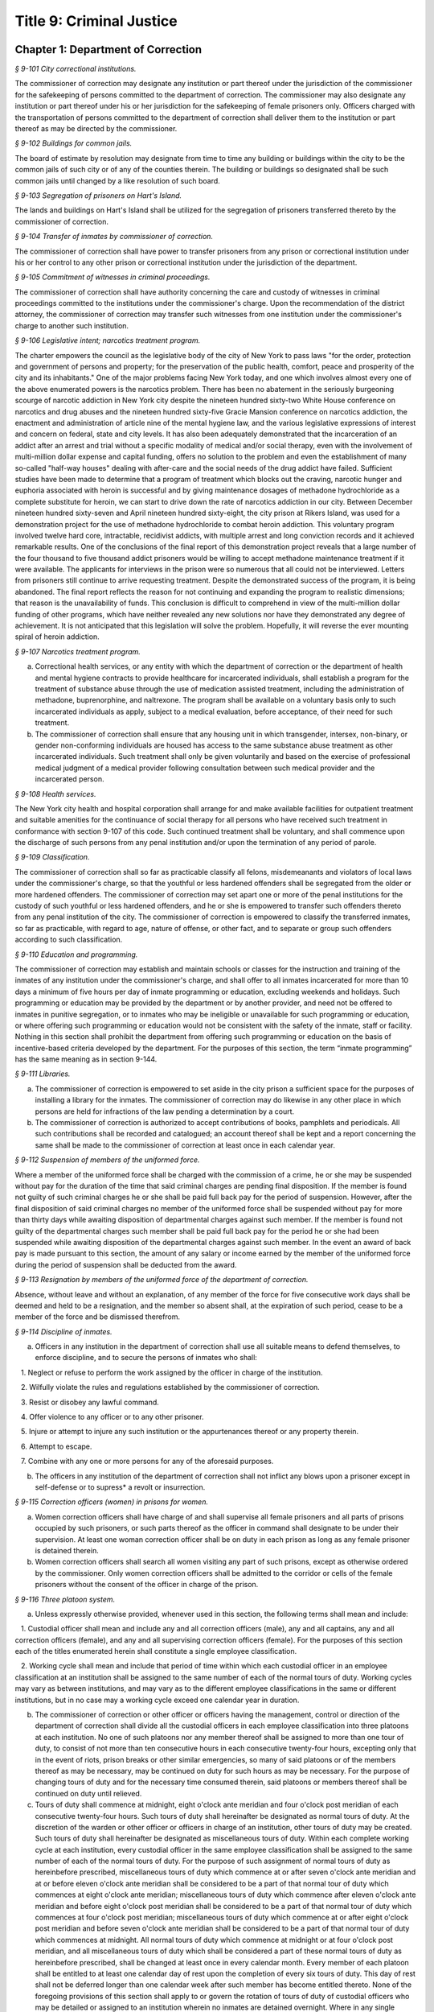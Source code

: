 Title 9: Criminal Justice
===================================================

Chapter 1: Department of Correction
--------------------------------------------------



*§ 9-101 City correctional institutions.* ::


The commissioner of correction may designate any institution or part thereof under the jurisdiction of the commissioner for the safekeeping of persons committed to the department of correction. The commissioner may also designate any institution or part thereof under his or her jurisdiction for the safekeeping of female prisoners only. Officers charged with the transportation of persons committed to the department of correction shall deliver them to the institution or part thereof as may be directed by the commissioner.






*§ 9-102 Buildings for common jails.* ::


The board of estimate by resolution may designate from time to time any building or buildings within the city to be the common jails of such city or of any of the counties therein. The building or buildings so designated shall be such common jails until changed by a like resolution of such board.






*§ 9-103 Segregation of prisoners on Hart's Island.* ::


The lands and buildings on Hart's Island shall be utilized for the segregation of prisoners transferred thereto by the commissioner of correction.






*§ 9-104 Transfer of inmates by commissioner of correction.* ::


The commissioner of correction shall have power to transfer prisoners from any prison or correctional institution under his or her control to any other prison or correctional institution under the jurisdiction of the department.






*§ 9-105 Commitment of witnesses in criminal proceedings.* ::


The commissioner of correction shall have authority concerning the care and custody of witnesses in criminal proceedings committed to the institutions under the commissioner's charge. Upon the recommendation of the district attorney, the commissioner of correction may transfer such witnesses from one institution under the commissioner's charge to another such institution.






*§ 9-106 Legislative intent; narcotics treatment program.* ::


The charter empowers the council as the legislative body of the city of New York to pass laws "for the order, protection and government of persons and property; for the preservation of the public health, comfort, peace and prosperity of the city and its inhabitants." One of the major problems facing New York today, and one which involves almost every one of the above enumerated powers is the narcotics problem. There has been no abatement in the seriously burgeoning scourge of narcotic addiction in New York city despite the nineteen hundred sixty-two White House conference on narcotics and drug abuses and the nineteen hundred sixty-five Gracie Mansion conference on narcotics addiction, the enactment and administration of article nine of the mental hygiene law, and the various legislative expressions of interest and concern on federal, state and city levels. It has also been adequately demonstrated that the incarceration of an addict after an arrest and trial without a specific modality of medical and/or social therapy, even with the involvement of multi-million dollar expense and capital funding, offers no solution to the problem and even the establishment of many so-called "half-way houses" dealing with after-care and the social needs of the drug addict have failed. Sufficient studies have been made to determine that a program of treatment which blocks out the craving, narcotic hunger and euphoria associated with heroin is successful and by giving maintenance dosages of methadone hydrochloride as a complete substitute for heroin, we can start to drive down the rate of narcotics addiction in our city. Between December nineteen hundred sixty-seven and April nineteen hundred sixty-eight, the city prison at Rikers Island, was used for a demonstration project for the use of methadone hydrochloride to combat heroin addiction. This voluntary program involved twelve hard core, intractable, recidivist addicts, with multiple arrest and long conviction records and it achieved remarkable results. One of the conclusions of the final report of this demonstration project reveals that a large number of the four thousand to five thousand addict prisoners would be willing to accept methadone maintenance treatment if it were available. The applicants for interviews in the prison were so numerous that all could not be interviewed. Letters from prisoners still continue to arrive requesting treatment. Despite the demonstrated success of the program, it is being abandoned. The final report reflects the reason for not continuing and expanding the program to realistic dimensions; that reason is the unavailability of funds. This conclusion is difficult to comprehend in view of the multi-million dollar funding of other programs, which have neither revealed any new solutions nor have they demonstrated any degree of achievement. It is not anticipated that this legislation will solve the problem. Hopefully, it will reverse the ever mounting spiral of heroin addiction.






*§ 9-107 Narcotics treatment program.* ::


a. Correctional health services, or any entity with which the department of correction or the department of health and mental hygiene contracts to provide healthcare for incarcerated individuals, shall establish a program for the treatment of substance abuse through the use of medication assisted treatment, including the administration of methadone, buprenorphine, and naltrexone. The program shall be available on a voluntary basis only to such incarcerated individuals as apply, subject to a medical evaluation, before acceptance, of their need for such treatment.

b. The commissioner of correction shall ensure that any housing unit in which transgender, intersex, non-binary, or gender non-conforming individuals are housed has access to the same substance abuse treatment as other incarcerated individuals. Such treatment shall only be given voluntarily and based on the exercise of professional medical judgment of a medical provider following consultation between such medical provider and the incarcerated person.








*§ 9-108 Health services.* ::


The New York city health and hospital corporation shall arrange for and make available facilities for outpatient treatment and suitable amenities for the continuance of social therapy for all persons who have received such treatment in conformance with section 9-107 of this code. Such continued treatment shall be voluntary, and shall commence upon the discharge of such persons from any penal institution and/or upon the termination of any period of parole.






*§ 9-109 Classification.* ::


The commissioner of correction shall so far as practicable classify all felons, misdemeanants and violators of local laws under the commissioner's charge, so that the youthful or less hardened offenders shall be segregated from the older or more hardened offenders. The commissioner of correction may set apart one or more of the penal institutions for the custody of such youthful or less hardened offenders, and he or she is empowered to transfer such offenders thereto from any penal institution of the city. The commissioner of correction is empowered to classify the transferred inmates, so far as practicable, with regard to age, nature of offense, or other fact, and to separate or group such offenders according to such classification.






*§ 9-110 Education and programming.* ::


The commissioner of correction may establish and maintain schools or classes for the instruction and training of the inmates of any institution under the commissioner's charge, and shall offer to all inmates incarcerated for more than 10 days a minimum of five hours per day of inmate programming or education, excluding weekends and holidays. Such programming or education may be provided by the department or by another provider, and need not be offered to inmates in punitive segregation, or to inmates who may be ineligible or unavailable for such programming or education, or where offering such programming or education would not be consistent with the safety of the inmate, staff or facility. Nothing in this section shall prohibit the department from offering such programming or education on the basis of incentive-based criteria developed by the department. For the purposes of this section, the term “inmate programming” has the same meaning as in section 9-144.








*§ 9-111 Libraries.* ::


a. The commissioner of correction is empowered to set aside in the city prison a sufficient space for the purposes of installing a library for the inmates. The commissioner of correction may do likewise in any other place in which persons are held for infractions of the law pending a determination by a court.

b. The commissioner of correction is authorized to accept contributions of books, pamphlets and periodicals. All such contributions shall be recorded and catalogued; an account thereof shall be kept and a report concerning the same shall be made to the commissioner of correction at least once in each calendar year.






*§ 9-112 Suspension of members of the uniformed force.* ::


Where a member of the uniformed force shall be charged with the commission of a crime, he or she may be suspended without pay for the duration of the time that said criminal charges are pending final disposition. If the member is found not guilty of such criminal charges he or she shall be paid full back pay for the period of suspension. However, after the final disposition of said criminal charges no member of the uniformed force shall be suspended without pay for more than thirty days while awaiting disposition of departmental charges against such member. If the member is found not guilty of the departmental charges such member shall be paid full back pay for the period he or she had been suspended while awaiting disposition of the departmental charges against such member. In the event an award of back pay is made pursuant to this section, the amount of any salary or income earned by the member of the uniformed force during the period of suspension shall be deducted from the award.






*§ 9-113 Resignation by members of the uniformed force of the department of correction.* ::


Absence, without leave and without an explanation, of any member of the force for five consecutive work days shall be deemed and held to be a resignation, and the member so absent shall, at the expiration of such period, cease to be a member of the force and be dismissed therefrom.






*§ 9-114 Discipline of inmates.* ::


a. Officers in any institution in the department of correction shall use all suitable means to defend themselves, to enforce discipline, and to secure the persons of inmates who shall:

   1. Neglect or refuse to perform the work assigned by the officer in charge of the institution.

   2. Wilfully violate the rules and regulations established by the commissioner of correction.

   3. Resist or disobey any lawful command.

   4. Offer violence to any officer or to any other prisoner.

   5. Injure or attempt to injure any such institution or the appurtenances thereof or any property therein.

   6. Attempt to escape.

   7. Combine with any one or more persons for any of the aforesaid purposes.

b. The officers in any institution of the department of correction shall not inflict any blows upon a prisoner except in self-defense or to supress* a revolt or insurrection.






*§ 9-115 Correction officers (women) in prisons for women.* ::


a. Women correction officers shall have charge of and shall supervise all female prisoners and all parts of prisons occupied by such prisoners, or such parts thereof as the officer in command shall designate to be under their supervision. At least one woman correction officer shall be on duty in each prison as long as any female prisoner is detained therein.

b. Women correction officers shall search all women visiting any part of such prisons, except as otherwise ordered by the commissioner. Only women correction officers shall be admitted to the corridor or cells of the female prisoners without the consent of the officer in charge of the prison.






*§ 9-116 Three platoon system.* ::


a. Unless expressly otherwise provided, whenever used in this section, the following terms shall mean and include:

   1. Custodial officer shall mean and include any and all correction officers (male), any and all captains, any and all correction officers (female), and any and all supervising correction officers (female). For the purposes of this section each of the titles enumerated herein shall constitute a single employee classification.

   2. Working cycle shall mean and include that period of time within which each custodial officer in an employee classification at an institution shall be assigned to the same number of each of the normal tours of duty. Working cycles may vary as between institutions, and may vary as to the different employee classifications in the same or different institutions, but in no case may a working cycle exceed one calendar year in duration.

b. The commissioner of correction or other officer or officers having the management, control or direction of the department of correction shall divide all the custodial officers in each employee classification into three platoons at each institution. No one of such platoons nor any member thereof shall be assigned to more than one tour of duty, to consist of not more than ten consecutive hours in each consecutive twenty-four hours, excepting only that in the event of riots, prison breaks or other similar emergencies, so many of said platoons or of the members thereof as may be necessary, may be continued on duty for such hours as may be necessary. For the purpose of changing tours of duty and for the necessary time consumed therein, said platoons or members thereof shall be continued on duty until relieved.

c. Tours of duty shall commence at midnight, eight o'clock ante meridian and four o'clock post meridian of each consecutive twenty-four hours. Such tours of duty shall hereinafter be designated as normal tours of duty. At the discretion of the warden or other officer or officers in charge of an institution, other tours of duty may be created. Such tours of duty shall hereinafter be designated as miscellaneous tours of duty. Within each complete working cycle at each institution, every custodial officer in the same employee classification shall be assigned to the same number of each of the normal tours of duty. For the purpose of such assignment of normal tours of duty as hereinbefore prescribed, miscellaneous tours of duty which commence at or after seven o'clock ante meridian and at or before eleven o'clock ante meridian shall be considered to be a part of that normal tour of duty which commences at eight o'clock ante meridian; miscellaneous tours of duty which commence after eleven o'clock ante meridian and before eight o'clock post meridian shall be considered to be a part of that normal tour of duty which commences at four o'clock post meridian; miscellaneous tours of duty which commence at or after eight o'clock post meridian and before seven o'clock ante meridian shall be considered to be a part of that normal tour of duty which commences at midnight. All normal tours of duty which commence at midnight or at four o'clock post meridian, and all miscellaneous tours of duty which shall be considered a part of these normal tours of duty as hereinbefore prescribed, shall be changed at least once in every calendar month. Every member of each platoon shall be entitled to at least one calendar day of rest upon the completion of every six tours of duty. This day of rest shall not be deferred longer than one calendar week after such member has become entitled thereto. None of the foregoing provisions of this section shall apply to or govern the rotation of tours of duty of custodial officers who may be detailed or assigned to an institution wherein no inmates are detained overnight. Where in any single institution the total number of custodial officers in any single employee classification is less than four in number, none of the foregoing provisions of this section shall apply to or govern the rotation of tours of duty of members of such employee classification in said institution. None of the foregoing provisions of this section shall apply to or govern the rotation of tours of duty of custodial officers who may be detailed or assigned to what shall hereinafter be known and designated as the special duty squad at each institution, provided, however, that the number of custodial officers detailed or assigned to a special duty squad at any single institution may not exceed twenty-five per centum of the total number of custodial officers employed at the said institution; provided, however, that custodial officers detailed or assigned to special duty squads may be assigned only to that normal tour of duty commencing at eight o'clock ante meridian, or to miscellaneous tours of duty constituting a part of such normal tour of duty; and provided further, however, that throughout the department of correction the total number of custodial officers detailed or assigned to steady tours of duty, whether as members of special duty squads or otherwise, shall not exceed fifteen per centum of the total number of custodial officers employed in the department of correction. None of the foregoing provisions of this subdivision shall apply to or govern the rotation of tours of duty of custodial officers who may be detailed or assigned to steady tours of duty for reasons of management efficiency, which reasons shall presumptively include the subdivision of a facility and/or unit into smaller units of manage- ment.

d. All custodial officers shall be allowed a vacation period as may be authorized in leave regulations promulgated by the mayor. During an emergency, as defined herein, the vacation period may be withheld for such length of time as may be necessary. Upon cessation of such emergency each of such custodial officers from whom a vacation or a portion of a vacation shall have been withheld during such emergency, shall receive within six months from such cessation a leave of absence with pay commensurate with the number of days of such vacation withheld.

e. [Repealed.]

f. All general or specific laws inconsistent with this section or with any part thereof are hereby repealed; provided, however, that this section shall in no manner affect any provisions of said law concerning furlough or leave of absence or exempting members of the department of correction from obligation to wear uniform when not on actual duty.






*§ 9-117 Composition of uniformed force of department of correction; uniforms.* ::


a. The uniformed force of the department of correction shall consist of the following ranks:

   1. Correction officers.

   2. Captains.

   3. Assistant deputy wardens.

   4. Deputy wardens.

   5. Wardens.

b. 1. The composition of the uniformed force as established by this section shall be altered only by the creation therein of new positions or ranks the appointments to which shall be made only from a list promulgated as the result of a promotion examination. In such examination only members of the uniformed force shall be eligible to compete.

   2. The duty of maintaining the custody and supervision of persons detained or confined by the department of correction shall be performed solely by members of the uniformed force and shall not be delegated, transferred or assigned in whole or in part to private persons or entities.

   3. Nothing in this subdivision shall limit in any way persons who are or will be employed by or under contract with the department of correction from maintaining incidental supervision and custody of an inmate, where the primary duties and responsibilities of such persons and contractors consist of administering or providing programs and services to persons detained or confined in any of its facilities; nor shall anything in this subdivision be construed to limit or affect the existing authority of the mayor and commissioner to appoint non-uniformed persons, whose duties include overall security of the department of correction, to positions of authority.

c. The uniforms to be worn by the members of the force shall be prescribed by the commissioner of correction.






*§ 9-117.1 Receipt of line of duty pay.* ::


a. A correction officer of the department of correction shall be entitled pursuant to this section to the full amount of his or her regular salary for the period of any incapacity due to illness or injury incurred in the performance and discharge of duty as a correction officer, as determined by the department.

b. Nothing in this section shall be construed to affect the rights, powers and duties of the commissioner pursuant to any other provision of law, including, but not limited to, the right to discipline a correction officer by termination, reduction of salary, or any other appropriate measure; the power to terminate an appointee who has not completed his or her probationary term; and the power to apply for ordinary or accident disability retirement for a correction officer.

c. Nothing in this section shall be construed to require payment of salary to a correction officer who has been terminated, retired, suspended or otherwise separated from service by reason of death, retirement or any other cause.

d. A decision as to eligibility for benefits pursuant to this section shall not be binding on the medical board or the board of trustees of any pension fund in the determination of eligibility for an accident disability or accidental death benefit.

e. As used in this section the term "incapacity" shall mean the inability to perform full, limited, or restricted duty.






*§ 9-118 Commissaries.* ::


a. The commissioner of correction may establish a commissary in any institution under the commissioner's jurisdiction for the use and benefit of the inmates and employees thereof. All moneys received from the sales of such commissaries shall be paid over semi-monthly to the commissioner of finance without deduction. Except as otherwise provided in this subdivision, the provisions of section 12-114 of the code shall apply to every officer or employee who receives such moneys in the performance of his or her duties in any such commissary. The accounts of the commissaries shall be subject to supervision, examination and audit by the comptroller and all other powers of the comptroller in accordance with the provisions of the charter and code.

b. All moneys received from the sales from such commissaries shall be kept in a separate and distinct fund to be known as the commissary fund. Such fund shall be used for:

   1. The purchase of all merchandise for resale in such commissaries;

   2. The purchase of supplies, materials, and equipment for such commissaries;

   3. The furnishing of work or labor to be done for such commissaries; and

   4. All other costs and expenses of operating such commissaries other than the salaries of officers and employees employed in such commissaries.

c. Any surplus remaining in the commissary fund after deducting all items described in subdivision b hereof shall be used for the general welfare of the inmates of the institutions under the jurisdiction of the department of correction. In the event such fund at any time exceeds one hundred thousand dollars, the excess shall be transferred to the general fund.

d. All expenditures for items described in paragraph one of subdivision b of this section shall be made upon vouchers issued by the commissioner of correction and subject to audit by the comptroller. All other expenditures described in subdivision b and subdivision c of this section shall be made by the commissioner in accordance with schedules approved by the mayor or of the director of the budget acting in accordance with a delegation of power from the mayor. All supplies, materials, equipment and merchandise to be furnished and all work or labor to be done, the cost of which is payable from the commissary fund, shall be furnished or provided in accordance with the provisions of chapter one of title six of the charter and of the code.

e. The salaries of the employees of such commissaries shall be fixed by the mayor.

f. Any officer or employee, whose duties in connection with the commissary fund involve possession of or control over funds, shall execute a bond to the city for the faithful performance of his or her duties in such sum as may be fixed and with sureties to be approved by the comptroller.






*§ 9-119 Requisitions.* ::


The chief officer of any institution under the charge of the commissioner of correction shall make his or her requisitions in writing upon the commissioner for all articles such officer deems necessary to be used in such institution. Such officer shall keep an accurate account thereof.






*§ 9-120 Reports of subordinate officers.* ::


The chief officer of any institution under the charge of the commissioner of correction shall report once in each week to the commissioner of correction. Such report shall set forth:

1. The number of persons who have been received, discharged or transferred.

2. The number who have become sick or who have died.

3. The number remaining in the institution under the charge of such chief officer.

4. The discipline which has been maintained.

5. The quantity and kind of labor performed.

6. Such other information as the commissioner of correction requires.






*§ 9-121 Records of inmates of institutions.* ::


The commissioner of correction shall keep and preserve a proper record of all persons who shall come under the commissioner's care or custody, and of the disposition of each, with full particulars as to the name, age, sex, color, nativity and religious faith, together with a statement of the cause and length of detention. Except as otherwise provided by law, the records kept pursuant to this section shall be public and shall be open to public inspection.






*§ 9-122 Labor of prisoners in other agencies; correction officers.* ::


A correction officer or correction officers from the department of correction shall at all times direct and guard all inmates of any of the institutions in the department of correction who are performing work for any other agency.






*§ 9-123 Cultivation of land.* ::


The commissioner of correction may use for agricultural purposes all the lands under his or her jurisdiction which are capable of cultivation and which are not otherwise occupied or utilized.






*§ 9-124 Manufacturing fund.* ::


The establishment of a fund to be known as "manufacturing fund, department of correction," is authorized. The comptroller is directed to place in such fund all moneys received or realized through the sale of articles manufactured by the department of correction. The comptroller is authorized to charge against such fund any voucher received from the department of correction for the purchase of materials, supplies, equipment, repairs, replacements and royalties on manufacturing industry machines to be used in its manufacturing industries. The comptroller is further directed to transfer to the general fund of the city at the end of each calendar year any sums remaining in such manufacturing fund in excess of seventy-five thousand dollars of the unencumbered balance.






*§ 9-125 Civil jail.* ::


a. The commissioner of correction shall have custody of civil prisoners and the prisons wherein they are confined.

b. The commissioner of correction may keep in any place or places under the commissioner's jurisdiction persons lawfully committed to his or her custody without regard to the county wherein such persons may have been arrested. Any such person who is entitled to the liberties of the jail must be admitted to the jail liberties of the county wherein such person was originally arrested.






*§ 9-126 Jurisdiction of commissioner of correction over civil prisoners.* ::


Any part of the institutions under the jurisdiction of the commissioner of correction which shall be set aside for the accommodation of prisoners detained by civil process shall be under the control of such commissioner of correction.






*§ 9-127 Housing, employment and sobriety needs.* ::


a. The department of correction and the department of homeless services shall develop a process for identifying individuals who repeatedly are admitted to city correctional institutions and who, in addition, either immediately before their admission to or after their release from such institutions, are housed in shelter provided by the department of homeless services.

b. The department of correction shall collect, from any sentenced inmate who will serve, after sentencing, ten days or more in any city correctional institution, information relating to such inmate's housing, employment and sobriety needs. The department of correction shall, with the consent of such inmate, provide such information to any social service organization that is providing discharge planning services to such inmate under contract with the department of correction. For the purposes of this section and sections 9-128 and 9-129 of this title, "discharge planning" shall mean the creation of a plan for post-release services and assistance with access to community-based resources and government benefits designed to promote an inmate's successful reintegration into the community.








*§ 9-127.1 Discharge planning.* ::


a. As used in this section, the following terms have the following meanings:

   Discharge plan. The term “discharge plan” means a plan describing the manner in which an eligible inmate will be able to receive re-entry services upon release from the custody of the department to the community. A discharge plan shall, to the extent practicable, be designed to address the unique needs of each eligible inmate, including but not limited to the inmate’s geographic location upon release from the custody of the department, specific social service needs if applicable, prior criminal history, and employment needs.

   Eligible inmate. The term “eligible inmate” means a person who served a sentence of 30 days or more in the custody of the department, and who is being released from the custody of the department to the community.

   Re-entry services. The term “re-entry services” means appropriate programming and support planning offered to an inmate upon release from the custody of the department to the community, as well as follow-up support offered to the inmate after his or her release. Such programming, support planning, and follow-up support shall include case management and connections to employment, and other social services that may be available to such inmate upon his or her release.

b. Prior to the release of an eligible inmate from the custody of the department, a designee of the department shall to the extent practicable develop and offer to such inmate a discharge plan. Discharge plans developed pursuant to this section shall not be required when, upon release from the custody of the department, an inmate is transferred to the custody of another government agency or to the custody of a hospital or healthcare provider, or where a discharge plan is otherwise required by law.








*§ 9-128 Applications for government benefits.* ::


a. The department of correction shall make applications for government benefits available to inmates by providing such applications in areas accessible to inmates in city correctional institutions.

b. The department of correction shall provide assistance with the preparation of applications for government benefits and identification to sentenced inmates who will serve, after sentencing, thirty days or more in any city correctional institution and who receive discharge planning services from the department of correction or any social services organization under contract with the department of correction, and, in its discretion, to any other inmate who may benefit from such assistance.

c. Notwithstanding any other provision of law, any person born in the city of New York and sentenced to ninety days or more in a New York city correctional facility who will serve, after sentencing, thirty days or more in a New York city correctional facility, shall be provided by the department before or at release, or within two weeks thereafter if extenuating circumstances exist, at no cost to such person, a certified copy of his or her birth certificate to be used for any lawful purpose; provided that such person has requested a copy of his or her birth certificate from the department at least two weeks prior to release. Upon such request, the department shall request such certificate from the department of health and mental hygiene in a form and manner approved by the commissioner of the department of health and mental hygiene. The department shall inform such person of his or her ability to receive such certificate pursuant to the provisions of this subdivision within three days of his or her admission to a sentencing facility. No person shall receive more than one birth certificate without charge pursuant to this subdivision.








*§ 9-129 Reporting.* ::


The commissioner of correction shall submit a report to the mayor and the council by October first of each year regarding implementation of sections 9-127 and 9-128 of this title and other discharge planning efforts, and, beginning October first, two thousand eight and annually thereafter, regarding recidivism among inmates receiving discharge planning services from the department of correction or any social services organization under contract with the department of correction.








*§ 9-130 Jail data reporting on adolescents. [Repealed]* ::









*§ 9-130 Jail data reporting.* ::


a. Definitions. For purposes of this section, the following terms have the following meanings:

   Adolescent. The term "adolescent" means an inmate 16 or 17 years of age.

   Adult. The term "adult" means an inmate 22 years of age or older.

   Assault. The term "assault" means any action taken with intent to cause physical injury to another person.

   Department. The term "department" means the New York city department of correction.

   Hospital. The term "hospital" includes any hospital setting, whether a hospital outside of the department's jurisdiction or a correction unit operated by the department within a hospital.

   Serious injury. The term "serious injury" means a physical injury that (i) creates a substantial risk of death or disfigurement; (ii) is a loss or impairment of a bodily organ; (iii) is a fracture or break to a bone other than fingers and toes; or (iv) is an injury defined as serious by a physician.

   Sexual abuse. The term "sexual abuse" has the same meaning as set forth in 28 CFR § 115.6, or successor regulation, promulgated pursuant to the federal prison rape elimination act of 2003.

   Staff. The term "staff" means anyone other than an inmate who works at a facility operated by the department.

   Young adult. The term "young adult" means an inmate 18 to 21 years of age.

   Use of force A. The term "use of force A" means a use of force by staff on an inmate resulting in an injury that requires medical treatment beyond the prescription of over-the-counter analgesics or the administration of minor first aid, including those uses of force resulting in one or more of the following: (i) multiple abrasions and/or contusions; (ii) chipped or cracked tooth; (iii) loss of tooth; (iv) laceration; (v) puncture; (vi) fracture; (vii) loss of consciousness, including a concussion; (viii) suture; (ix) internal injuries, including but not limited to ruptured spleen or perforated eardrum; or (x) admission to a hospital.

   Use of force B. The term "use of force B" means a use of force by staff on an inmate which does not require hospitalization or medical treatment beyond the prescription of over-the-counter analgesics or the administration of minor first aid, including the following: (i) a use of force resulting in a superficial bruise, scrape, scratch, or minor swelling; and (ii) the forcible use of mechanical restraints in a confrontational situation that results in no or minor injury.

   Use of force C. The term "use of force C" means a use of force by staff on an inmate resulting in no injury to staff or inmate, including an incident where the use of oleoresin capsicum spray results in no injury, beyond irritation that can be addressed through decontamination.

b. No later than 20 days after the end of each month, the department shall post on its website a report containing the following information for the prior month, in total and by indicating the rate per 100 inmates in the custody of the department during such prior month:

   1. fight infractions written against inmates;

   2. assaults on inmates by inmates involving stabbings, shootings or slashings;

   3. assaults on inmates by inmates in which an inmate suffered a serious injury, excluding assaults involving stabbings, shootings or slashings;

   4. actual incidents of use of force A;

   5. actual incidents of use of force B;

   6. actual incidents of use of force C;

   7. assaults on staff by inmates in which staff suffered serious injury.

c. No later than 45 days after the end of each quarter ending March 31, June 30, September 30 and December 31, the department shall post on its website a report containing the following information for the prior quarter, in total and by indicating the rate per 100 inmates in the custody of the department during such prior quarter. Such report shall also disaggregate the following information by listing adults, young adults, and adolescent inmates separately:

   1. fight infractions written against inmates;

   2. assaults on inmates by inmates in which an inmate suffered a serious injury, excluding assaults involving stabbings, shootings or slashings;

   3. assaults on inmates by inmates involving stabbings;

   4. assaults on inmates by inmates involving shootings;

   5. assaults on inmates by inmates involving slashings;

   6. total number of assaults on inmates by inmates involving stabbings, shootings or slashings;

   7. total number of assaults on inmates by inmates involving stabbings, shootings or slashings in which an inmate suffered a serious injury;

   8. assaults on inmates by inmates in which an inmate was admitted to a hospital as a result;

   9. homicides of inmates by inmates;

   10. attempted suicides by inmates;

   11. suicides by inmates;

   12. assaults on staff by inmates;

   13. assaults on staff by inmates in which staff suffered serious injury;

   14. assaults on staff by inmates in which the staff was transported to a hospital as a result;

   15. incidents in which an inmate splashed staff;

   16. allegations of use of force A;

   17. actual incidents of use of force A;

   18. inmate hospitalization as a result of use of force A;

   19. allegations of use of force B;

   20. actual incidents of use of force B;

   21. allegations of use of force C;

   22. actual incidents of use of force C;

   23. incidents of use of force C in which chemical agents were used;

   24. incidents of use of force in which staff uses any device capable of administering an electric shock.

d. Beginning July 1, 2016 and every July first thereafter, the department shall post on its website a report for the prior calendar year containing information pertaining to (1) allegations of sexual abuse of an inmate by an inmate; (2) substantiated incidents of sexual abuse of an inmate by an inmate; (3) allegations of sexual abuse of an inmate by staff; and (4) substantiated incidents of sexual abuse of an inmate by staff.

e. The information in subdivisions b, c and d of this section shall be compared to previous reporting periods, and shall be permanently stored on the department's website.








*§ 9-131 Persons not to be detained.* ::


a. Definitions. For the purposes of this section, the following terms shall have the following meanings:

   1. "Civil immigration detainer" shall mean a detainer issued pursuant to 8 CFR § 287.7 or any similar federal request for detention of a person suspected of violating civil immigration law.

   2. "Convicted of a violent or serious crime" shall mean a judgment pursuant to section 1.20(15) of the criminal procedure law entered on a violent or serious crimeor a conviction under federal law or the law of another state that would constitute a "predicate felony conviction" under section 70.06(1)(b)(i) of the penal law provided that such conviction was for the equivalent of a violent or serious crime. A person shall not be considered convicted of a violent or serious crime if that person:

      i. was adjudicated as a youthful offender, pursuant to article seven hundred twenty of the criminal procedure law, or a comparable status pursuant to federal law or the law of another state, or a juvenile delinquent, as defined by subdivision one of section 301.2 of the family court act, or a comparable status pursuant to federal law or the law of another state; or

      ii. has not had a judgment pursuant to section 1.20(15) of the criminal procedure law entered against him or her on a violent or serious crime for at least five years prior to the date of the instant arrest, provided that any period of time during which the person was incarcerated for a violent or serious crime, between the time of the commission of such violent or serious crime and the instant arrest, shall be excluded in calculating such five year period and such five year period shall be extended by a period or periods equal to the time served under such incarceration.

   3. "Department" shall mean the New York city department of correction and shall include all officers, employees and persons otherwise paid by or acting as agents of the department.

   4. "Federal immigration authorities" shall mean any officer, employee or person otherwise paid by or acting as an agent of United States immigration and customs enforcement or any division thereof or any other officer, employee or person otherwise paid by or acting as an agent of the United States department of homeland security who is charged with enforcement of the civil provisions of the immigration and nationality act.

   5. "Judicial warrant" shall mean a warrant based on probable cause and issued by a judge appointed pursuant to article III of the United States constitution or a federal magistrate judge appointed pursuant to 28 U.S.C. § 631, that authorizes federal immigration authorities to take into custody the person who is the subject of such warrant.

   6. "Terrorist screening database" shall mean the United States terrorist watch list or any similar or successor list maintained by the United States.

   7. "Violent or serious crime" shall mean:

      i. a felony defined in any of the following sections of the penal law: 120.01, 120.02, 120.03, 120.04, 120.04-a(4), 120.05, 120.06, 120.07, 120.08, 120.09, 120.10, 120.11, 120.12, 120.13, 120.18, 120.25, 120.55, 120.60, 120.70, 121.12, 121.13, 125.10, 125.11, 125.12, 125.13, 125.14, 125.15, 125.20, 125.21, 125.22, 125.25, 125.26, 125.27, 125.40, 125.45, 130.25, 130.30, 130.35, 130.40, 130.45, 130.50, 130.53, 130.65, 130.65-a, 130.66, 130.67, 130.70, 130.75, 130.80, 130.85, 130.90, 130.95, 130.96, 135.10, 135.20, 135.25, 135.35, 135.50, 135.65(2)(b), 140.17, 140.25, 140.30, 145.12, 150.05, 150.10, 150.15, 150.20, 160.05, 160.10, 160.15, 195.07, 195.08, 195.17, 215.11, 215.12, 215.13, 215.15, 215.16, 215.17, 215.51, 215.52, 220.18, 220.21, 220.28, 220.41, 220.43, 220.44, 220.48, 220.77, 230.05, 230.06, 230.19, 230.25(2), 230.30, 230.32, 230.33, 230.34, 230.34-a, 235.22, 240.06, 240.55, 240.60, 240.61, 240.62, 240.63, 240.75, 241.05, 255.26, 255.27, 260.25, 260.32, 260.34, 263.05, 263.10, 263.11, 263.15, 263.16, 263.30, 265.01-a, 265.01-b, 265.02(2) through (8), 265.03, 265.04, 265.08, 265.09, 265.10, 265.11, 265.12, 265.13, 265.14, 265.16, 265.17, 265.19, 265.35(2), 270.30, 270.35, 405.16(1), 405.18, 460.22, 470.21, 470.22, 470.23, 470.24, 490.10, 490.15, 490.20, 490.25, 490.30, 490.35, 490.37, 490.40, 490.45, 490.47, 490.50, or 490.55;

      ii. a hate crime as defined in section 485.05 of the penal law, provided such hate crime constitutes a felony;

      iii.    a felony attempt, felony conspiracy, or felony criminal solicitation to commit any crime specified in subparagraph (i) of this paragraph, or a felony criminal facilitation of such specified crime;

      iv. any felony set forth in section 600 of the vehicle and traffic law; or

      v. any crime codified by the legislature subsequent to the enactment of this section that the department, in consultation with the police department, by rule determines to be a felony involving violence, force, firearms, terrorism, or endangerment or abuse of vulnerable persons, or any crime for which a change made by the legislature requires amendment of the crimes specified in this paragraph. The commissioner of correction shall submit any proposed additions to the crimes set forth in this paragraph to the speaker of the council at least sixty days prior to publishing such proposed rule.

b. Prohibition on honoring a civil immigration detainer. 

   1. The department may only honor a civil immigration detainer by holding a person beyond the time when such person would otherwise be released from the department's custody, in addition to such reasonable time as is necessary to conduct the search specified in subparagraph (ii) of this paragraph, or by notifying federal immigration authorities of such person's release, if:

      i. federal immigration authorities present the department with a judicial warrant for the detention of the person who is the subject of such civil immigration detainer at the time such civil immigration detainer is presented; and

      ii. a search, conducted at or about the time when such individual would otherwise be released from the department's custody, of state and federal databases, or any similar or successor databases, accessed through the New York state division of criminal justice services e-JusticeNY computer application, or any similar or successor computer application maintained by the city of New York or state of New York, indicates, or the department has been informed by a court or any other governmental entity, that such person: A. has been convicted of a violent or serious crime, or B. is identified as a possible match in the terrorist screening database.

   2. Nothing in this section shall affect the obligation of the department to maintain the confidentiality of any information obtained pursuant to paragraph one of this subdivision.

c. No conferral of authority. Nothing in this section shall be construed to confer any authority on any entity to hold individuals on civil immigration detainers beyond the authority, if any, that existed prior to the enactment of this section.

d. No conflict with existing law. This local law supersedes all conflicting policies, rules, procedures and practices of the city of New York. Nothing in this local law shall be construed to prohibit any city agency from cooperating with federal immigration authorities when required under federal law. Nothing in this local law shall be interpreted or applied so as to create any power, duty or obligation in conflict with any federal or state law.

e. No private right of action. Nothing contained in this section or in the administration or application hereof shall be construed as creating any private right of action on the part of any persons or entity against the city of New York or the department, or any official or employee thereof.

f. Reporting. No later than September 1, 2018 and no later than September 1 of each year thereafter, the department shall post a report on the department website that includes the following information for the preceding twelve month period ending June 30:

   1. the total number of civil immigration detainers lodged with the department, disaggregated to the extent possible by the reason given by federal immigration authorities for issuing detainers, including, but not limited to, that federal immigration authorities:

      i. had reason to believe that the persons in the department's custody are subject to removal from the United States;

      ii. initiated removal proceedings and served a notice to appear or other charging document on persons in the department's custody;

      iii. served a warrant of arrest for removal proceedings on persons in the department's custody; or

      iv. obtained orders of deportation or removal from the United States for persons in the department's custody;

   2. the number of persons held pursuant to civil immigration detainers beyond the time when such person would otherwise be released from the department's custody, disaggregated to the extent possible by the reason given by federal immigration authorities for issuing the detainers, including, but not limited to, that federal immigration authorities:

      i. had reason to believe that the persons in the department's custody are subject to removal from the United States;

      ii. initiated removal proceedings and served a notice to appear or other charging document on persons in the department's custody;

      iii. served a warrant of arrest for removal proceedings on persons in the department's custody; or

      iv. obtained orders of deportation or removal from the United States for persons in the department's custody;

   3. the number of persons transferred to the custody of federal immigration authorities pursuant to civil immigration detainers;

   4. the number of persons transferred to the custody of federal immigration authorities pursuant to civil immigration detainers who had at least one conviction for a violent or serious crime;

   5. the number of persons transferred to the custody of federal immigration authorities pursuant to civil immigration detainers who had no convictions for a violent or serious crime and were identified as possible matches in the terrorist screening database;

   6. the amount of state criminal alien assistance funding requested and received from the federal government;

   7. the number of persons for whom civil immigration detainers were not honored pursuant to subdivision b of this section;

   8. the number of persons held pursuant to civil immigration detainers beyond the time when such persons would otherwise have been released from the department's custody who were not transferred to the custody of federal immigration authorities either because of the expiration of the forty-eight-hour hold period provided in 8 CFR § 287.7 or because federal immigration authorities disavowed an intention to assume custody; and

   9. the number of requests from federal immigration authorities concerning a person’s incarceration status, release dates, court appearance dates, or any other information related to such person in the department’s custody, and the number of responses honoring such requests by the department, disaggregated by:

      i. the number of responses to federal immigration authorities concerning a person with no convictions for a violent or serious crime, disaggregated by the number of such responses that included incarceration status, release dates, court appearance dates, or other types of information, and whether the department facilitated the transfer of such persons to the custody of federal immigration authorities;

      ii. the number of responses to federal immigration authorities concerning a person with at least one conviction for a violent or serious crime, disaggregated by the number of such responses that included incarceration status, release dates, court appearance dates, or other types of information, and whether the department facilitated the transfer of such persons to the custody of federal immigration authorities; and

      iii. the number of responses to federal immigration authorities concerning a person with no convictions for a violent or serious crime who was identified as a possible match in the terrorist screening database, disaggregated by the number of such responses that included incarceration status, release dates, court appearance dates, or other types of information, and whether the department facilitated the transfer of such persons to the custody of federal immigration authorities.

g. For the purpose of this section, any reference to a statute, rule, or regulation shall be deemed to include any successor provision.

h. Use of city land or facilities by federal immigration authorities and access to persons in custody. 

   1. Department personnel shall not expend time while on duty or department resources of any kind disclosing information that belongs to the department and is available to them only in their official capacity, in response to federal immigration inquiries or in communicating with federal immigration authorities regarding any person's incarceration status, release dates, court appearance dates, or any other information related to persons in the department's custody, other than information related to a person's citizenship or immigration status, unless such response or communication:

      (i) relates to a person convicted of a violent or serious crime or identified as a possible match in the terrorist screening database;

      (ii) is unrelated to the enforcement of civil immigration laws; or

      (iii) is otherwise required by law.

   2. Federal immigration authorities shall not be permitted to maintain an office or quarters on land over which the department exercises jurisdiction, for the purpose of investigating possible violations of civil immigration law; provided, however, that the mayor may, by executive order, authorize federal immigration authorities to maintain an office or quarters on such land for purposes unrelated to the enforcement of civil immigration laws.








*§ 9-132 Hart's Island electronic burial database.* ::


a. The department of correction shall post and maintain an electronic database of all burials on Hart's Island since nineteen hundred seventy-seven on the department's website, and shall not charge a fee to the public to search such database.






*§ 9-133 Hart's Island visitation policy.* ::


a. The department of correction shall reduce its Hart's Island visitation policy to writing, post such policy on the department of correction website and make it available to anyone who requests a copy.






*§ 9-134 Jail segregated housing statistics.* ::


a. Definitions. For the purposes of this section, the following terms have the following meanings:

   Department. The term "department" means the New York city department of correction.

   Inmate recreation day. The term "inmate recreation day" means one day per each individual for every day in punitive segregation during each quarter.

   Inmate shower day. The term "inmate shower day" means one day per each individual for every day in punitive segregation during each quarter.

   Mental health unit ("MHU"). The term "mental health unit" ("MHU") means any separate housing area staffed by mental health clinicians where inmates with mental illness who have been found guilty of violating department rules are housed, including but not limited to restricted housing units and clinical alternative to punitive segregation units.

   Segregated housing unit. The term "segregated housing unit" means any city jail housing units in which inmates are regularly restricted to their cells more than the maximum number of hours as set forth in subdivision (b) of section 1-05 of chapter 1 of title 40 of the rules of the city of New York, or any successor rule establishing such maximum number of hours for the general population of inmates in city jails. Segregated housing units do not include mental health units. Segregated housing units include, but are not limited to, punitive segregation housing and enhanced supervision housing.

   Serious injury. The term "serious injury" means a physical injury that includes: (i) a substantial risk of death or disfigurement; (ii) loss or impairment of a bodily organ; (iii) a fracture or break to a bone, excluding fingers and toes; (iv) an injury defined as serious by a physician; and (v) any additional serious injury as defined by the department.

   Staff. The term "staff" means anyone, other than an inmate, working at a facility operated by the department.

   Use of force. The term "use of force" means an instance where staff used their hands or other parts of their body, objects, instruments, chemical agents, electric devices, firearm, or any other physical method to restrain, subdue, or compel an inmate to act in a particular way, or stop acting in a particular way. This term shall not include moving, escorting, transporting, or applying restraints to a compliant inmate.

   Use of force A. The term "use of force A" means a use of force resulting in an injury that requires medical treatment beyond the prescription of over-the-counter analgesics or the administration of minor first aid, including, but not limited to: (i) multiple abrasions and/or contusions; (ii) chipped or cracked tooth; (iii) loss of tooth; (iv) laceration; (v) puncture; (vi) fracture; (vii) loss of consciousness, including a concussion; (viii) suture; (ix) internal injuries, including but not limited to ruptured spleen or perforated eardrum; or (x) admission to a hospital.

   Use of force B. The term "use of force B" means a use of force resulting in an injury that does not require hospitalization or medical treatment beyond the prescription of over-the-counter analgesics or the administration of minor first aid.

   Use of force C. The term "use of force C" means a use of force resulting in no injury to staff or inmates.

b. For the quarter beginning October first, two thousand fourteen, commencing on or before January twentieth, two thousand fifteen, and on or before the twentieth day of each quarter thereafter, the commissioner of correction shall post a report on the department website containing information relating to the use of segregated housing units and MHU in city jails for the previous quarter. Such quarterly report shall include separate indicators, disaggregated by facility and housing category for the total number of inmates housed in segregated housing units and MHU. Such quarterly report shall also include the following information regarding the segregated housing unit and MHU population: (i) the number of inmates in each security risk group as defined by the department's classification system directive, (ii) the number of inmates subject to enhanced restraints, including but not limited to, shackles, waist chains and hand mittens, (iii) the number of inmates sent to segregated housing units and MHU during the period, (iv) the number of inmates sent to segregated housing units and MHU from mental observation housing areas, (v) the number of inmates, by highest infraction offense grade as classified by the department, (grade one, two, or three), (vi) the number of inmates serving punitive segregation in the following specified ranges: less than ten days, ten to thirty days, thirty-one to ninety days, ninety-one to one hundred eighty days, one hundred eighty-one to three hundred sixty-five days, and more than three hundred sixty-five days, (vii) the number of inmates receiving mental health services, (viii) the number of inmates twenty-one years of age and under, (ix) the number of inmates over twenty-one years of age in ten-year intervals, (x) the race and gender of inmates, (xi) the number of inmates who received infractions while in segregated housing units or MHU, (xii) the number of inmates who received infractions that led to the imposition of additional punitive segregation time, (xiii) the number of inmates who committed suicide, (xiv) the number of inmates who attempted suicide, (xv) the number of inmates on suicide watch, (xvi) the number of inmates who caused injury to themselves (excluding suicide attempt), (xvii) the number of inmates seriously injured while in segregated housing units or MHU, (xviii) the number of inmates who were sent to non-psychiatric hospitals outside the city jails, (xix) the number of inmates who died (non-suicide), (xx) the number of inmates transferred to a psychiatric hospital from segregated housing units, (xxi) the number of inmates transferred to a psychiatric hospital from MHU, disaggregated by program, (xxii) the number of inmates moved from general punitive segregation to MHU, disaggregated by program, (xxiii) the number of inmates placed into MHU following a disciplinary hearing, disaggregated by program, (xxiv) the number of inmates moved from MHU to a segregated housing unit, disaggregated by segregated housing unit type, (xxv) the number of inmates prescribed anti-psychotic medications, mood stabilizers or anti-anxiety medications, disaggregated by the type of medication, (xxvi) the number of requests made by inmates for medical or mental health treatment and the number granted, (xxvii) the number of requests made by inmates to attend congregate religious services and the number granted, (xxviii) the number of requests made by inmates for assistance from the law library and the number granted, (xxix) the number of requests made by inmates to make telephone calls and the number granted, disaggregated by weekly personal calls and other permissible daily calls, (xxx) the number of inmate recreation days and the number of recreation hours attended, (xxxi) the number of individual recreation hours that were offered to inmates prior to six a.m., (xxxii) the number of inmate shower days and the number of showers taken, (xxxiii) the number of inmates who received visits, (xxxiv) the number of instances of allegations of use of force, (xxxv) the number of instances of use of force A, (xxxvi) the number of instances of use of force B, (xxxvii) the number of instances of use of force C, (xxxviii) the number of instances in which contraband was found, (xxxix) the number of instances of allegations of staff on inmate sexual assault, (xl) the number of instances of substantiated staff on inmate sexual assault, (xli) the number of instances of allegations of inmate on staff sexual assault, and (xlii) the number of instances of substantiated inmate on staff sexual assault.








*§ 9-135 Alternative housing unit waiting list.* ::


The commissioner shall post a report every 60 days, on the department of correction website, setting forth the number of city jail inmates who have been found guilty of violating departmental rules but have yet to be placed in punitive segregation, restrictive housing or a clinical alternative to punitive segregation housing, or any successor to such housing units, disaggregated by inmates with "M" designations at the end of their book and case numbers, indicating that the inmates are known to mental health staff, and inmates without "M" designations. Such report shall state the number of inmates awaiting placement in any such housing unit categorized by the length of time such inmates have been awaiting placement in the following categories: 1-5 days, 6-15 days, 16-30 days, 31-60 days, and 61 days or longer. The commissioner shall also post, no later than 45 days after the end of each quarter, a quarterly report that sets forth the number of inmates awaiting transfer to the custody of the New York state department of health or the New York state department of people with developmental disabilities pursuant to section 730 of the criminal procedure law, the length of stay for such inmates, and the housing facility in which such inmates were placed.



Editor's note: the local law that enacted the above § 9-135 provides, in part, as follows: "This local law shall expire and be deemed repealed on October 1, 2020, provided that the commissioner of correction provides written notice to the council in the first six months of the year 2020 that this local law will expire without further action by the council. If the commissioner does not provide such notice by June 30, 2020, this local law shall expire and be deemed repealed one year following the date on which the council receives such notice"; see L.L. 2015/084 § 2.






*§ 9-136 Grievance process.* ::


a. Definitions. For the purposes of this section, the following terms have the following meanings:

   Appeal. The term "appeal" means the action taken when an incarcerated individual's grievance is escalated to a higher level within the grievance process to review decisions regarding resolutions of grievances by incarcerated individuals.

   Grievable complaint. The term "grievable complaint" means a complaint handled by the office of constituent and grievance services. The term includes but is not limited to a complaint regarding classification, clothing, commissary, correspondence, employment, environmental, food, inmate account, housing, length of sentence, laundry, law library, medical, mental health, personal hygiene, phone, programs, property, recreation, religion, rules and regulations, school, search, social service, transportation, and visits.

   Non-grievable complaint. The term "non-grievable complaint" means any complaint which is not handled by the office of constituent and grievance services, including but not limited to a complaint regarding an allegation of assault, sexual assault/abuse, and verbal misconduct from a staff member; an allegation of assault, sexual assault/abuse, and non-sexual harassment from another incarcerated individual; individual security status; medical and mental health staff; request for accommodation due to a disability or claim of discrimination based on disability or perceived disability; request for protective custody; freedom of information laws, housing, and the grievance process.

   Office of constituent and grievance services. The "office of constituent and grievance services" means the unit within the department that facilitates a formal process established by the department that provides incarcerated individuals with the opportunity to resolve grievable complaints regarding their confinement.

b. Forty-five days after the quarter beginning January 1, 2016, and no later than the forty-fifth day after the end of each subsequent quarter, the commissioner shall post on the department website a report containing the following information for the preceding quarter, in addition to all information in paragraphs 1 through 5 of section d in the aggregate

   1. The number of grievable and non-grievable complaints submitted in all departmental facilities, in total and disaggregated by the facility and housing area type in which such grievance was submitted.

   2. The number of grievable and non-grievable complaints submitted in all departmental facilities, disaggregated by grievance category, by the facility and housing area type in which such grievance was submitted, and by the method by which such grievance was submitted.

   3. The number of grievable complaints, the stages of the grievance process, the stage in the grievance process at which they were resolved, and the categories for which any grievances were dismissed.

   4. For non-grievable complaints, where such complaints were referred;

   5. The number of incarcerated individuals that submitted grievances.

c. Reserved.

d. The department shall utilize an electronic tracking system to record all grievable and non-grievable complaints handled by the office of constituent and grievance services and shall provide the board of correction access to such system. Such system shall track the following:

   1. Whether a complaint is subject to the process established by the office of constituent and grievance services, and if not, if and where the incarcerated individual was directed;

   2. Whether the incarcerated individual pursued an appeal;

   3. How and when the complaint was resolved, and at what stage the complaint was resolved;

   4. Whether the complaint was made by the affected incarcerated person, an attorney or other advocate, a public official, or another third party;

   5. The housing facility and housing area type where the complaint was made;

e. Complaints and requests made by or on behalf of an incarcerated individual to 311 and forwarded to the department shall be addressed by the office of constituent and grievance services.

f. The department shall ensure equal access to the office of constituent and grievance services, including the following procedures:

   1. Evaluating the need for grievance boxes and strategically placing a number of boxes in locations where individuals in department custody frequently congregate, and at least one box in each facility.

   2. Placing a number of dedicated personnel in each housing unit to conduct outreach.

   3. Developing caseload guidelines for grievance coordinators and officers.

g. The department shall install grievance kiosks in each facility where incarcerated individuals may file grievances electronically and in a private setting by December 31, 2026. Such kiosks shall be accessible in multiple languages and shall provide incarcerated individuals physical receipts confirming filing. If a request made through the kiosk is not subject to the grievance and review process, the kiosks shall provide incarcerated individuals with information regarding where the grievance should be redirected.

h. Incarcerated individuals unable to read, access, or understand the grievance process shall be provided with assistance necessary to meaningfully engage in such process.








*§ 9-137 Jail population statistics.* ::


a. Within 45 days of the end of each quarter of the fiscal year, the department shall post a report on its website containing information related to the inmate population in city jails for the preceding quarter. Such quarterly report shall include the following information based on the number of inmate admissions during the reporting period, and based on the average daily population of the city's jails for the preceding quarter in total, and as a percentage of the average daily population of inmates in the department's custody during the reporting period:

   1. Age, in years, disaggregated as follows: 16-17, 18-21, 22-25, 26-29, 30-39, 40-49, 50-59, 60-69, 70 or older.

   2. Gender, including a separate category for those inmates housed in any transgender housing unit.

   3. Race of inmates, categorized as follows: African-American, Hispanic, Asian, white, or any other race.

   4. The borough in which the inmate was arrested.

   5. Educational background as self-reported by inmates after admission to the custody of the department, categorized as follows based on the highest level of education achieved: no high school diploma or general education diploma, a general education diploma, a high school diploma, some college but no degree, an associate's degree, a bachelor's degree, or a post-collegiate degree.

   6. The number of inmates identified by the department as a member of a security risk group, as defined by the department.








*§ 9-138 Use of force directive.* ::


The commissioner shall post on the department's website the directive stating the department's current policies regarding the use of force by departmental staff on inmates, including but not limited to the circumstances in which any use of force is justified, the circumstances in which various levels of force or various uses of equipment are justified, and the procedures staff must follow prior to using force. The commissioner may redact such directive as necessary to preserve safety and security in the facilities under the department's control.








*§ 9-139 Bill of rights for incarcerated individuals.* ::


a. The department shall inform every incarcerated individual upon admission to the custody of the department, in writing, using plain and simple language, of their rights under department policy, which shall be consistent with federal, state, and local laws, and board of correction minimum standards, on the following topics: non-discriminatory treatment, personal hygiene, recreation, religion, attorney visits, access to legal reference materials, visitation, telephone calls and other correspondence, media access, due process in any disciplinary proceedings, health services, safety from violence, and the grievance system.

b. The department shall inform every incarcerated individual upon admission to the custody of the department, in writing, using plain and simple language, of their responsibilities under the department's rules governing their conduct.

c. The department shall inform every incarcerated individual upon admission to the custody of the department, in writing, using plain and simple language, of available services relating to education, vocational development, drug and alcohol treatment and counseling, and mental health treatment and counseling services.

d. The department shall publish on its website any documents created pursuant to this section. Such documents shall be available in English and Spanish.

e. Within 24 hours of admission to the custody of the department, the department shall provide to each incarcerated individual an oral summary of the rights and responsibilities enumerated in subdivisions a, b, and c of this section in their preferred language, if the language is accessible through the city's language access plan. The department shall make a good faith effort to provide an oral summary in languages that are not accessible through the city's language access plan as soon as practicable.

f. Upon admission to the custody of the department, each incarcerated individual shall also be offered the option of being provided the Connections guidebook for formerly incarcerated people, or any similar or successor book or handbook that describes resources available to those re-entering society after being incarcerated.

g.*   The department shall allow incarcerated individuals to decorate a designated area of their living quarters, with appropriate oversight from the department regarding safety and security considerations.

g.*   The department shall inform all incarcerated individuals in writing, using plain and simple language, of the protections against retaliation for filing a grievance, complaint, or request. The department shall also inform all incarcerated individuals in writing and in plain and simple language upon the filing of a grievance, complaint, or request, about which complaints are not subject to the grievance process; the process for resolving such complaints; and the protections against retaliation for filing such grievance, complaint, or request. Grievable complaints made through 311, to the board of correction, by email, by attorneys or other advocates, public officials, or other third parties on behalf of an incarcerated individual and over the phone shall be addressed by the office of constituent and grievance services.

* Editor's note: there are two subsections designated as g.

h.*   The department shall maintain a policy that requires its employees to refer to individuals in custody by their names and their preferred pronouns, if known and if practicable, and has zero tolerance for staff addressing individuals in custody using dehumanizing terms, such as the word “body.”

h.*   The department shall include on all grievance forms instructions on how to appeal resolutions and post such forms on the department’s website.

* Editor's note: there are two subsections designated as h.








*§ 9-140 Jail visitation statistics.* ::


a. Definitions. For the purposes of this section, the following terms have the following meanings: 

   Borough jail facility. The term "borough jail facility" means any department facility in which incarcerated individuals are housed by the department and that is located outside Rikers Island. 

   City jail. The term "city jail" means any department facility in which incarcerated individuals are housed by the department. 

   Complaint. The term "complaint" means a report made to the department or received by the department from any other city entity regarding an alleged act of sexual abuse, sexual harassment, or intervention against a visitor, including reports made on behalf of another person. 

   Intervention. The term "intervention" means an incident in which staff use their hands or other parts of their body, or other physical method to restrain, subdue, or compel a visitor to act or stop acting in a particular way. 

   Professional. The term "professional" refers to people who are properly identified as providing services or assistance to incarcerated individuals, including but not limited to lawyers, doctors, religious advisors, public officials, therapists, counselors, and media representatives. 

   Sexual abuse. The term "sexual abuse" includes any of the following acts against a visitor, performed by staff with or without consent of the visitor, including when such acts occur during the course of an otherwise authorized search procedure: (1) contact between the penis and the vulva or the penis and the anus, including but not limited to penetration, however slight; (2) contact between the mouth and the penis, vulva, or anus; (3) contact between the mouth and any body part where the staff has the intent to abuse, humiliate, arouse, or gratify sexual desire; (4) penetration of the anal or genital opening, however slight, by a hand, finger, object, or other instrument; (5) any other intentional contact, either directly or through clothing, of or with the genitalia, anus, groin, breast, inner thigh, or the buttocks where the staff has the intent to abuse, arouse, or gratify sexual desire; and (6) any attempt to engage in the activities described in paragraphs (1) through (5) of this definition. 

   Sexual harassment. The term "sexual harassment" means acts conducted by staff on visitors, including (1) any unwelcome sexual advances, requests for sexual favors, or verbal comments, gestures, or actions of a derogatory or offensive sexual nature; and (2) any verbal comments or gestures of a sexual nature, including demeaning references to gender, sexual orientation, sexually suggestive or derogatory comments about body or clothing, or obscene language or gestures. 

   Staff. The term "staff" means anyone other than an incarcerated individual who is directly employed by the department. 

   Visitor. The term "visitor" means any person who enters a city jail with the stated intention of visiting an incarcerated individual at any city jail, or any person who is screened by the department for visitation purposes, including but not limited to professionals and any person who registers to visit an incarcerated individual in the department's visitor tracking system. 

b. The commissioner shall post on the department website on a quarterly basis, within 30 days of the beginning of each quarter, a report containing information pertaining to the visitation of the inmate population in city jails for the prior quarter. Such quarterly report shall include the following information in total and disaggregated by whether the visitor is a professional, and also disaggregated by the type of services the professional provides:

   1. The total number of visitors to city jails, the total number of visitors to borough jail facilities, and the total number of visitors to city jails on Rikers Island.

   2. The total number of visitors that visited an inmate at city jails, the total number of visitors that visited an inmate at borough jail facilities, and the total number of visitors that visited an inmate at city jails on Rikers Island.

   3. The number of visitors unable to visit an inmate at any city jail, in total and disaggregated by the reason such visit was not completed.

   4. The inmate visitation rate, which shall be calculated by dividing the average daily number of visitors who visited inmates at city jails during the reporting period by the average daily inmate population of city jails during the reporting period.

   5. The borough jail facility visitation rate, which shall be calculated by dividing the average daily number of visitors who visited inmates at borough jail facilities during the reporting period by the average daily inmate population of borough jail facilities during the reporting period.

   6. The Rikers Island visitation rate, which shall be calculated by dividing the average daily number of visitors who visited inmates at city jails on Rikers Island during the reporting period by the average daily inmate population of city jails on Rikers Island during the reporting period.

c. Within 90 days of July 1, 2019, and every six months thereafter, the department shall submit to the speaker of the council and the board of correction a report of alleged incidents of sexual abuse, sexual harassment and interventions against visitors by staff that occurred during the preceding six month period for which an investigation lasted longer than 90 days, provided that the information required in paragraphs 7 through 16 need not be included in such reports until the report due within 90 days of July 1, 2021. The information required by this subdivision shall be reported in a format capable of automatic processing. Such report shall include the following information for each allegation of sexual abuse, sexual harassment and intervention:

   1. The date on which the incident occurred and whether the incident took place between the times of 7:00 AM and 3:00 PM, 3:00 PM and 11:00 PM, or 11:00PM and 7:00 AM;

   2. Whether the incident occurred at Rikers Island or at a borough facility, and at which facility the incident occurred;

   3. The method by which the incident was reported and the date of reporting;

   4. Whether the alleged perpetrator completed staff training pursuant to subdivision f, and the last date such training was received;

   5. The gender of the alleged victim;

   6. Whether the alleged victim at the time of the incident was between the ages of 18-25, 26-35, 36-40, 41-60, over 60, or under 18;

   7. Whether the alleged victim claimed that the perpetrator of the sexual abuse, sexual harassment or intervention intentionally selected them in whole or in part because of a belief or perception regarding the alleged victim’s gender or sexual orientation, regardless of whether such belief or perception was correct;

   8. Whether the alleged victim claimed that the perpetrator of the sexual abuse, sexual harassment or intervention intentionally committed the act in whole or in part because of a belief regarding the victim’s gender or sexual orientation, regardless of whether such belief or perception was correct;

   9. For interventions, whether emergency medical services was called; 

   10. The gender of the staff alleged to have engaged in sexual abuse, sexual harassment or an intervention against a visitor; 

   11. Whether the incident occurred in a restroom, a visitor’s waiting area, or another location;

   12. Whether the alleged victim is known to identify as transgender or intersex;

   13. Whether the alleged victim is known to identify as lesbian, gay or bi-sexual;

   14. The type of acts of sexual abuse or harassment as defined in subdivision a of this section;

   15. For allegations of sexual abuse and harassment, whether such allegation consists of conduct consistent with the definition of sexual abuse or harassment under section 115.6 of title 28 of the code of federal regulations and any successor regulation; and

   16. Whether the incident occurred during the course of an otherwise authorized search of the visitor.

d. Within 90 days of July 1, 2019, and every six months thereafter, the department shall report to the speaker of the council and the board of correction a report of investigations of sexual abuse, sexual harassment and intervention against visitors by staff that were concluded during the preceding six-month period. Such report shall include the information set forth in paragraphs 1 through 16 of subdivision c of this section for each such concluded investigation of sexual abuse, sexual harassment and intervention; provided, however, that the information required in paragraphs 6 through 16 of subdivision c need not be included in such reports until the report due within 90 days of July 1, 2021. The information required by this subdivision shall be reported in a format capable of automatic processing. Reports made pursuant to this subdivision shall also include the following information for each such investigation:

   1. Whether the department determined that the allegation was substantiated, unsubstantiated, or unfounded, and the date when such a determination was made; and

   2. For substantiated allegations, whether the staff accused of sexual abuse, sexual harassment or intervention against a visitor resigned, retired, was suspended, placed on modified duty, placed on administrative leave or administered any other form of discipline, and whether criminal charges were brought.

e. Within 90 days of July 1, 2019, and every six months thereafter, the department shall submit to the council and post on its website the information required in subdivisions c and d of this section in the aggregate, including the number and percentage of each data point, provided that such information that cannot be aggregated need not be included in such report. Such reports shall include the number of cases pending for over 90 days. Such reports shall be stored on the department’s website for at least ten years.

f. The department shall implement annual training regarding the treatment of visitors for staff who interact regularly with visitors. The department shall issue reports on such trainings, including descriptions of the training materials and the number of staff who have received the training. Such reports shall be submitted to the speaker of the council, the board of correction and posted on the department’s website within 30 days of January 1 of each year.

g. The department shall ensure that all data collected pursuant to this section is securely retained, and shall retain such data indefinitely after the date of initial collection unless federal or state law requires otherwise.

h. The department shall report the information required pursuant to this subdivision notwithstanding any other provision of local law. Before making data collected pursuant to this section available to the speaker of the council, board of correction, and the public, the department shall remove an individual’s name, all personal identifying information as defined by subdivision (a) of section 10-501, and any other information the disclosure of which would violate any federal or state laws.








*§ 9-141 Feminine hygiene products.* ::


All female inmates in the custody of the department shall be provided, at the department’s expense, with feminine hygiene products as soon as practicable upon request. All female individuals arrested and detained in the custody of the department for at least 48 hours shall be provided, at the department’s expense, with feminine hygiene products as soon as practicable upon request. For purposes of this section, “feminine hygiene products” means tampons and sanitary napkins for use in connection with the menstrual cycle.








*§ 9-142 Rikers Island nursery procedures and report.* ::


a. Definitions. For the purposes of this section, the following terms shall have the following meanings:

   Child. The term “child” means any person one year of age or younger whose mother is in the custody of the department.

   Nursery. The term “nursery” means any department facility designed to accommodate newborn children of incarcerated mothers, pursuant to New York state correctional law section 611 or any successor statute.

   Staff. The term “staff” means anyone, other than an inmate, working at a facility operated by the department.

   Use of force A. The term “use of force A” means a use of force by staff on an inmate resulting in an injury to staff or inmate that requires medical treatment beyond the prescription of over-the-counter analgesics or the administration of minor first aid, including those uses of force resulting in one or more of the following treatments/injuries: (i) multiple abrasions and/or contusions; (ii) chipped or cracked tooth; (iii) loss of tooth; (iv) laceration; (v) puncture; (vi) fracture; (vii) loss of consciousness; including a concussion; (viii) suture; (ix) internal injuries, including but not limited to, ruptured spleen or perforated eardrum; and (x) admission to a hospital.

   Use of force B. The term “use of force B” means a use of force by staff on an inmate resulting in an injury to staff or inmate that does not require hospitalization or medical treatment beyond the prescription of over-the-counter analgesics or the administration of minor first aid, including the following: (i) a use of force resulting in a superficial bruise, scrape, scratch, or minor swelling; and (ii) the forcible use of mechanical restraints in a confrontational situation that results in no or minor injury.

   Use of force C. The term “use of force C” means a use of force by staff on an inmate resulting in no injury to staff or inmate, including incidents where use of oleoresin capsicum spray results in no injury, beyond irritation that can be addressed through decontamination.

b. Notice shall be given to all women admitted to any departmental facility that they may be eligible to be housed in the nursery with their child or children, if such child or children are one year of age or younger, and may be eligible to be housed in the nursery with their child after giving birth while in the custody of the department. Information about eligibility for the nursery shall be posted in the clinic. Such information and notice shall be provided in clear and simple language.

c. Children and their mothers shall be housed in the nursery unless the department determines that such housing would not be in the best interest of such child pursuant to section 611 of the correction law or any successor statute. The department shall maintain formal written procedures consistent with this policy and with the following provisions:

   1. The warden of the facility in which the nursery is located may deny a child admission to the nursery only if a consideration of all relevant evidence indicates that such admission would not be in the best interest of the child.

   2. Any inmate whose child is denied admission to the nursery shall be provided with a written determination specifying the facts and reasons underlying such determination. Such notice shall indicate that this determination may be appealed, and describe the appeals process in plain and simple language.

   3. An inmate may appeal such determination. The appeal shall be decided by the commissioner or the chief of the department, in consultation with a person who has expertise in early childhood development. Any denial of an appeal shall include a specific statement of the reasons for denial. A copy of this determination on the appeal shall be provided to such inmate.

   4. Inmates who are unable to read or understand the procedures in this subdivision shall be provided with necessary assistance.

d. The department shall post on the department website by the 30th day of January on a yearly basis a report containing information pertaining to the department’s nursery for the prior calendar year. Such annual report shall include:

   1. The total number of children admitted to the nursery, and the average daily population of children in the nursery;

   2. The total number applications submitted by mothers to bring their children into the nursery;

   3.  The total number of applications that were approved;

   4. The total number of applications that were denied. For any children for whom such application was denied, the placement of such child in the following categories: (i) with a family member or guardian, (ii) with New York city administration for child services or any similar governmental agency, or (iii) any other placement;

   5. The mean and median length of stay for children in the nursery annually, and for each occasion where a child was discharged, whether the stay was terminated because (i) their mothers were discharged from the custody of the department, (ii) the child reached an age at which they were no longer eligible to be housed at the nursery, or (iii) any other reason. For any child whose nursery stay was terminated for a reason other than their mother’s discharge from the custody of the department, the placement of such child in the following categories: (i) with a family member or guardian, (ii) with New York city administration for child services or any similar governmental agency, or (iii) any other placement;

   6. The programming and services available to inmates and children in the nursery, including but not limited to the following categories: parenting, health and mental health, drug and/or alcohol addiction, vocational, educational, recreational, or other life skills; and

   7. The following information by indicating the rate per 100 female inmates in the custody of the department, disaggregated by whether or not the incident took place in the nursery: (i) incidents of use of force A, (ii) incidents of use of force B, (iii) incidents of use of force C, and (iv) incidents of use of force C in which chemical agents are used.

e. The information in subdivision d of this section shall be compared to previous reporting periods, and shall be permanently accessible from the department’s website.








*§ 9-143 Annual report on mentally ill inmates and recidivism.* ::


a. Definitions. For the purposes of this section, the following terms have the following meanings:

   Eligible inmate. The term “eligible inmate” means an inmate whose period of confinement in a city correctional facility lasts 24 hours or longer, and who, during such confinement, receives treatment for a mental illness, but does not include inmates seen by mental health staff on no more than two occasions during their confinement and assessed on the latter of those occasions as having no need for further treatment in any city correctional facility or upon their release from any such facility.

   Reporting period. The term “reporting period” means the calendar year two years prior to the year in which the report issued pursuant to this section is issued.

b. No later than March 31 of each year, beginning in 2017, the department shall post on its website a report regarding mentally ill inmates and recidivism. Such report shall include but not be limited to the following information:

   1. The number of inmates released by the department to the community during the reporting period, the number of eligible inmates released to the community by the department during the reporting period, and the percentage of inmates released to the community by the department who were eligible during the reporting period, provided that such report shall count each individual released during the reporting period only once; and

   2. The number and percentage of inmates released to the community by the department during the reporting period who returned to the custody of the department within one year of their discharge, and the number and percentage of eligible inmates released to the community by the department during the reporting period who returned to the custody of the department within one year of their discharge, provided that such report shall count each individual released during the reporting period only once.

c. The information in subdivision b of this section shall be compared to previous reporting periods where such information is available, and shall be permanently accessible from the department’s website.








*§ 9-144 Correction programming evaluation and report.* ::


a. The department shall evaluate inmate programming each calendar year. For purposes of this section, “inmate programming” includes but is not limited to any structured services offered directly to inmates for the purposes of vocational training, counseling, cognitive behavioral therapy, addressing drug dependencies, or any similar purpose. No later than April 1 of each year, beginning in 2017, the department shall submit a summary of each evaluation to the mayor and the council, and post such summary to the department’s website. This summary shall include factors determined by the department, including, but not be limited to, information related to the following for each such program: (i) the amount of funding received; (ii) estimated number of inmates served; (iii) a brief description of the program including the estimated number of hours of programming offered and utilized, program length, goals, target populations, effectiveness, and outcome measurements, where applicable; and (iv) successful completion and compliance rates, if applicable. Such summary shall be permanently accessible from the department’s website and shall be provided in a format that permits automated processing, where appropriate. Each yearly summary shall include a comparison of the current year with the prior five years, where such information is available.








*§ 9-145 Trauma-informed care.* ::


a. Definitions. As used in this section, the following terms have the following meanings:

   Correctional health services. The term “correctional health services” means the entity responsible for the delivery of health and mental health services to incarcerated individuals in the custody of the department.

   Staff. The term “staff” means any employee of the department or any person who regularly provides health or counseling services directly to inmates.

   Trauma-informed care. The term “trauma-informed care” means trauma-informed care as described by the substance abuse and mental health services administration of the United States department of health and human services, or any successor agency, department, or governmental entity.

b. Training. The department shall identify where trauma-informed care is appropriate and provide training for all appropriate staff on such care. Such training shall be consistent with standards developed by the substance abuse and mental health services administration of the United States department of health and human services.

c. Usage. The department shall establish guidelines for the use of trauma-informed care consistent with standards developed by the substance abuse and mental health services administration of the United States department of health and human services. The department shall monitor staff to ensure that trauma-informed care is appropriately utilized in all city correctional facilities.

d. Reporting. No later than 90 days from January 1 of each year, beginning in 2018, the department shall provide to the council and publish on its website an annual report regarding its use of trauma-informed care. Such report shall include but not be limited to information regarding the number of employees trained in such care, a description of the guidelines promulgated pursuant to subdivision c of this section, and any programing that utilizes trauma- informed care. Such report shall be stored permanently on the department’s website and shall be provided in a format that permits automated processing where appropriate. Each report shall include a comparison of the current year to the prior five years, where such information is available.

e. Transgender care. Correctional health services shall ensure that all medical and substance abuse professionals working with transgender individuals receive specialized training on transgender and gender-affirming care conducted by an individual or organization with expertise in the subject.








*§ 9-146 Inmate court appearance transportation.* ::


a. By April 1, 2017 and upon gaining access to such database described in subdivision c of this section, the department shall, within 48 hours of admission of an inmate to the custody of the department, determine whether an inmate has any pending court appearances scheduled in New York city criminal court or the criminal term of New York state supreme court other than those appearances for cases for which such defendant is admitted to the custody of the department or that pertain solely to the payment of court surcharges.

b. In complying with subdivision a, the department shall:

   1. notify the office of court administration that such inmate is in department custody upon determination of such court appearance, pursuant to subdivision a; and

   2. provide, as required by the court, transportation for every inmate for all such court appearances.

c. The department shall make every effort to reach an agreement with the office of court administration to gain access by the department to a database maintained by the office of court administration related to court appearances scheduled in New York city criminal court or the criminal term of New York state supreme court. The requirements set forth in subdivisions a and b of this section shall apply only when the office of court administration reaches such agreement with the department.








*§ 9-147 Inmate court appearance clothing.* ::


Except as provided elsewhere in this section, the department shall provide every inmate appearing for a trial or before a grand jury with access to clothing in their personal property prior to transport for such appearance, and produce all such inmates for such appearances in such clothing. If such clothing is not available, or if an inmate chooses not to wear their personal clothing, the department shall provide such inmate with new or gently used, size appropriate clothing of a kind customarily worn by persons not in the custody of the department, unless (i) such inmate chooses to wear the uniform issued by the department, or (ii) such inmate is required to wear such uniform by an order of the court. The department shall permit personal clothing to be delivered to an inmate during such time as packages are permitted to be delivered under title 40 of the rules of the city of New York or during reasonable hours the day before an inmate's scheduled appearance for a trial or before a grand jury. New or gently used, weather- and size-appropriate clothing of a kind customarily worn by persons not in the custody of the department shall be offered to any inmate released from the custody of the department from a court, unless the inmate is wearing the inmate's own personal clothing.








*§ 9-148 Bail payments and processing.* ::


a. The department shall accept cash bail payments immediately and continuously after an inmate is admitted to the custody of the department, except on such dates on which an inmate appears in court other than an arraignment in criminal court.

b. The department shall release any inmate for whom bail or bond has been paid or posted within the required time period of the later of such payment being made or the department's receipt of notice thereof, provided that if an inmate cannot be released within the required time period due to extreme and unusual circumstances then such inmate shall be released as soon as possible. Such timeframe may be extended when any of the following occurs, provided that the inmate's release shall be forthwith as that term is used in section 520.15 of the criminal procedure law:

   1. The inmate receives discharge planning services prior to release;

   2. The inmate has a warrant or hold from another jurisdiction or agency;

   3. The inmate is being transported at the time bail or bond is paid or posted;

   4. The inmate is not in departmental custody at the time bail or bond is paid or posted;

   5. The inmate requires immediate medical or mental health treatment; or

   6. Section 520.30 of the criminal procedure law necessitates a delay.

c. The department shall accept or facilitate the acceptance of cash bail payments for inmates in the custody of the department: (i) at any courthouse of the New York City Criminal Court, (ii) at any location within one half mile of any such courthouse during all operating hours of such courthouse and at least two hours subsequent to such courthouse's closing, or (iii) online.*

d. For the purposes of subdivision b, the term "required time period" means five hours beginning on October 1, 2017, four hours beginning on April 1, 2018, and three hours beginning on October 1, 2018.

e. 1. No fee may be assessed on an online payment of bail, unless the chief administrator of the courts requires a party making a payment of bail to pay a reasonable administrative fee.*

   2. No fee may be assessed on an in person payment of bail, unless the chief administrator of the courts requires a party making a payment of bail to pay a reasonable administrative fee.*

(L.L. 2017/123, 7/22/2017, eff. 10/1/2017 and 1/22/2018*; Am. L.L. 2019/089, 5/10/2019, eff. 11/10/2019 and 8/10/2020*)

* Editor's note: Pursuant to § 2 of L.L. 2017/123, this section is effective 10/1/2017 except for subsection c, which is effective 1/22/2018. Pursuant to § 2 of L.L. 2019/089, subsection e.1. is effective 11/10/2019 and subsection e.2. is effective 8/10/2020.






*§ 9-149 Admission delays.* ::


a. In order to facilitate the posting of bail, the department may delay the transportation of an inmate for admission to a housing facility for not less than four and not more than 12 hours following the inmate's arraignment in criminal court if requested by either the department or a not-for-profit corporation under contract with the city to provide pretrial and other criminal justice services, including interviewing adult defendants either before or after such persons are arraigned on criminal charges, has made direct contact with a person who reports that he or she will post bail for the inmate.

b. Such delay is not permissible for any inmate who:

   1. Appears or claims to have a health or mental health condition that requires attention during the time period of such delay, notwithstanding the requirements of title 8 of this code;

   2. Appears to be physically incapacitated due to drug or alcohol intoxication;

   3. Requests medical attention or appears to require immediate medical attention;

   4. Has bail set in an amount of 10,000 dollars or more; or

   5. States, upon being informed of the delay permissible pursuant to this section, that he or she will not be able to post bail within 12 hours or otherwise indicates that they do not wish to be subject to such delay.

c. This section does not require the department to exceed the lawful capacity of any structure or unit, or require the department to detain inmates in courthouse facilities during such times as correctional staff are not regularly scheduled to detain inmates provided that the department must provide for the regular staffing of courthouse facilities for at least one hour after the last inmate was taken into custody on bail.

d. Beginning July 1, 2018, the department or its designee shall submit to the council an annual report regarding the implementation of subdivisions a and b of this section. Such report shall include the following information:

   1. The locations in which the department has implemented the provisions of this section;

   2. In such locations, the number of inmates whose admission to a housing facility was delayed pursuant to this section;

   3. The number and percentage of such inmates who posted bail during such delay and the number and percentage of such inmates who posted bail during the two calendar days following such inmates' arraignment; and

   4. The number of inmates whose admission to a housing facility was delayed and who required medical treatment during such period of delay.

(L.L. 2017/124, 7/22/2017, eff. 9/20/2017*)

* Editor's note: § 2 of L.L. 2017/123, provides, in part, that "subdivision d of section 9-149, as added by section 1 of this local law, shall expire and be deemed repealed on June 30, 2022, provided that the commissioner of correction provides written notice to the council in the first six months of the year 2022 that this local law will expire without further action by the council. If the commissioner does not provide such notice by June 30, 2022, this local law shall expire and be deemed repealed one year following the date on which the council receives such notice."






*§ 9-150 Bail facilitation.* ::


Definitions. As used in this section, the following terms have the following meanings:

Bail facilitator. The term "bail facilitator" means a person or persons whose duties include explaining to eligible incarcerated individuals how to post bail or bond, explaining the fees that may be collected by bail bonds companies, taking reasonable steps to communicate directly with or facilitate such individual's communication with possible sureties, and taking any other reasonable measures to assist such individuals in posting bail or bond.

Eligible incarcerated individual. The term "eligible incarcerated individual" means a person in the custody of the department held only on bail or bond.

Institutional defense provider. The term "institutional defense provider" means any private institutional legal services organization selected in accordance with section 13-02 of title 43 of the rules of the city of New York to represent indigent persons, or any successor provision thereto.

a. Within 24 hours of taking custody of an eligible incarcerated individual, the department shall provide to such individual the following information in written form: (i) the individual's amount of bail or bond, (ii) the individual's New York state identification number or booking and case number or other unique identifying number, (iii) options for all forms of bail payment and all steps required for such payment, including the locations at which a surety may post bail and the requirements for so posting, and (iv) any other information relevant to assisting the individual in posting bail or bond.

b. Within 24 hours of taking custody of eligible incarcerated individuals, the department shall notify such individuals that they may post their own bail. Within such time period, the department shall, to the extent practicable and in a manner consistent with officer safety and all applicable laws, offer such individuals the opportunity to obtain property, including personal contact information and financial resources, that such individuals may require for the purpose of posting bail and which is stored in such individual's personal property, provided that any member of the department who accesses such individual's property pursuant to this subdivision shall request access only for the purpose of facilitating posting bail.

c. The department shall ensure that bail facilitators meet with all eligible incarcerated individuals within 48 hours of their admission to the custody of the department, that eligible incarcerated individuals have continued access to bail facilitators, and that bail facilitators are provided with reasonable resources necessary to fulfill their duties.

d. Absent unusual circumstances, the following time periods shall apply to notifications given pursuant to this subdivision to eligible incarcerated individuals and their legal representatives: the department shall generate a list of eligible incarcerated individuals who are held solely due to a bail amount of less than $10 once before noon and once after noon every day of the week. Within three hours of generation of such a list, but no later than 24 hours after receipt of information from the office of court administration regarding the bail status of eligible incarcerated individuals, the department shall provide each eligible incarcerated individual who is held solely due to a bail amount of less than $10 with notice that such eligible incarcerated individual is held solely due to a bail amount of less than $10. Within ninety minutes of generation of such a list, the department shall consult a website maintained by the New York state unified court system that may contain information relating to such individual's legal representative. If such website identifies the legal representative of such individual and contains a telephone number for such legal representative, the department shall telephone such legal representative to inform them that such individual is held solely due to a bail amount of less than $10. If such website identifies an institutional defense provider as the legal representative of such individual, the department shall telephone or email such institutional defense provider within ninety minutes of generation of such a list to inform them that such individual is held solely due to a bail amount of less than $10, regardless of whether a telephone number or email address is identified on a website maintained by the New York state unified court system.








*§ 9-151 Rikers Island education report.* ::


a. Definitions. For the purposes of this section, the following terms shall have the following meanings:

   Adolescent. The term “adolescent” means any individual in the custody of the department who is 16 or 17 years old.

   Assault. The term “assault” means any action taken with intent to cause physical injury to another person.

   Department of education site. The term “department of education site” means any facility operated by the department of education that offers educational programming to incarcerated individuals, including but not limited to adolescents, and that is located on property under the control of the department of correction.

   Department of education staff. The term “department of education staff” means any employee of the department of education assigned to work in a department of education site.

   Educational programming. The term “educational programming” means any educational services offered to incarcerated individuals in the custody of the department of correction by the department of education.

   High school equivalency diploma test. The term “high school equivalency diplomacy test” means any test offered by the New York state education department for the purpose of establishing the equivalent of a high school diploma, including, but not limited to, a general education development test or the test assessing secondary completion.

   Individualized educational plan. The term “individualized educational plan” has the same meaning as is set forth in paragraph (1) of subsection (d) section 1414 of title 20 of the United States code and any regulations promulgated thereto.

   Staff. The term “staff” means department of correction uniformed staff.

   Use of force A. The term “use of force A” means a use of force by staff on an incarcerated individual resulting in an injury that requires medical treatment beyond the prescription of over-the-counter analgesics or the administration of minor first aid, including those uses of force resulting in one or more of the following treatments/injuries: (i) multiple abrasions and/or contusions; (ii) chipped or cracked tooth; (iii) loss of tooth; (iv) laceration; (v) puncture; (vi) fracture; (vii) loss of consciousness; including a concussion; (viii) suture; (ix) internal injuries, including but not limited to, ruptured spleen or perforated eardrum; and (x) admission to a hospital.

   Use of force B. The term “use of force B” means a use of force by staff on an incarcerated individual which does not require hospitalization or medical treatment beyond the prescription of over-the-counter analgesics or the administration of minor first aid, including the following: (i) a use of force resulting in a superficial bruise, scrape, scratch, or minor swelling; and (ii) the forcible use of mechanical restraints in a confrontational situation that results in no or minor injury.

   Use of force C. The term “use of force C” means a use of force by staff on an incarcerated individual resulting in no injury to staff or an incarcerated individual, including incidents where use of oleoresin capsicum spray results in no injury, beyond irritation that can be addressed through decontamination.

   Young adult. The term “young adult” means any individual in the custody of the department who is 18, 19, 20 or 21 years old.

b. As set forth below, the department of education and the department of correction shall produce annual reports on educational programming in department of education sites. Beginning no later than 90 days after the final day of the 2017-2018 school year, and no later than 90 days after each subsequent school year, each such department shall post the reports on its website, and provide a link in each such report to the report of the other department.

c. The department of education report shall include, but need not be limited to, the following information, provided that no information that is otherwise required to be reported pursuant to this section shall be reported in a manner that would violate any applicable provision of federal, state or local law relating to the privacy of student information or that would interfere with law enforcement investigations or otherwise conflict with the interests of law enforcement. If a category contains between 1 and 5 students, or allows another category to be narrowed to between 1 and 5 students, the number shall be replaced with a symbol. The student age as of the final day of school enrollment or attendance will be used to categorize the student as an adolescent or young adult, for the purposes of this reporting.

   1. The number of adolescents enrolled in educational programming.

   2.  The number of young adults enrolled in educational programming, and the percentage of such young adults so enrolled. Such percentage shall be calculated by averaging the number of young adults so enrolled on the final school day of each month divided by the number of young adults in the custody of the department of correction on such date.

   3. The number of hours of compulsory educational programming afforded to adolescents on each school day, and an identification of the curriculum subject areas included in educational programming.

   4. The number of hours of educational programming afforded to young adults on each school day, and an identification of the curriculum subject areas included in educational programming.

   5. The number of adolescents and young adults whose educational programming is designed for the regents diploma and the number of adolescents whose educational programming is designed for a high school equivalency diploma test.

   6. The number of 17-year-old adolescents who graduated from high school, and the number of young adults enrolled in educational programming who graduated from high school.

   7. The number of 17-year-old adolescents to whom a high school equivalency diploma test was administered, and the number of young adults to whom a high school equivalency diploma test was administered.

   8. The number of 17-year-old adolescents who passed a high school equivalency diploma test, and the number of young adults who passed a high school equivalency diploma test.

   9.  The functional levels of adolescents and young adults on tests such as the test of basic adult education or similar testing. The functional level may be calculated per the last test administered to the student each school year.

   10.  The number of incarcerated individuals enrolled in department of education sites, disaggregated by age.

   11. The number and percentage of adolescents and young adults who are enrolled in educational programming for whom individualized education plans have been developed by the department of education. Such percentage shall be calculated by averaging the number of adolescents and young adults so enrolled on the final school day of each month divided by the respective number of adolescents and young adults in the custody of the department of correction on such date

   12.  The number of adolescents and young adults who have individualized educational plans and who are receiving special education services.

   13. The number and percentage of adolescents and young adults enrolled in educational programming who are identified by the department of education as English language learner status as defined by the department of education. Such percentage shall be calculated by averaging the number of adolescents and young adults so enrolled on the final school day of each month divided by the respective number of adolescents and young adults in the custody of the department of correction on such date.

   14. The numbers of teachers working at department of education sites, in total and disaggregated by those assigned to teach adolescents and young adults.

   15. The number of department of education staff other than teachers assigned to work at department of education sites, in total and disaggregated by those working with adolescents and young adults.

   16. The average class size for educational programming provided to adolescents by the department of education.

   17. The number of adolescents participating in department of education vocational educational programming, the nature of such programming, and the number of such adolescents who complete such programming.

   18.  The number young adults enrolled in educational programming who are participating in department of education vocational educational programming, the nature of such programming, and the number of such young adults who complete such programming.

   19. The average and median number of credits accumulated by adolescents enrolled in high school educational programming, and the average and median number of credits accumulated by young adults enrolled in high school educational programming. This paragraph shall only apply to those adolescents and young adults who had been in custody for a sufficient period during the reporting period to have earned credits, and the information in this paragraph shall be listed in total and by dividing the number of credits accumulated by the number of such adolescents and young adults.

   20. The average and median rate of attendance in a department of education school for adolescent and young adults, upon their release from the custody of the department at six months and one year post-release.

   21. The number of adolescents enrolled in physical education at department of education sites.

   22. The number of unique assaults on department of education staff by incarcerated individuals.

d. The department of correction report shall include, but need not be limited to, the following information, which shall be produced in a format that protects the privacy interests of inmates, including but not limited to those who have juvenile records and sealed criminal records or are otherwise protected by state or federal law. The student age as of the incident date will be used to categorize the student as adolescent or young adult, for the purposes of this reporting.

   1. The number of departmental infractions issued to adolescents at a department of education site, and the number of departmental infractions issued to young adults at a department of education school site, in total and disaggregated by the type of infraction, as defined by the department.

   2.  The number of students prevented from attending educational programming by the department of correction because of a behavioral issue or an assault.

   3. The number of assaults on staff at a department of education site, in total and disaggregated by whether such assault was committed by an adolescent or young adult.

   4.  The number of incidents of use of force A at a department of education site, in total and disaggregated by whether such use of force was used on an adolescent or young adult.

   5. The number of incidents of use of force B at a department of education site, in total and disaggregated by whether such use of force was used on an adolescent or young adult.

   6. The number of incidents of use of force C at a department of education site, in total and disaggregated by whether such use of force was used on an adolescent or young adult.

e. The report by the department of education shall include a report on plans, if any, to ensure the educational progress of students released from the custody of the department of correction.








*§ 9-152 Report on use of force investigations.* ::


a. Definitions. For purposes of this section, the following terms have the following meanings:

   Formal proceeding. The term “formal proceeding” means any formal proceeding before a tribunal, administrative judge, or other adjudicative body outside the department to adjudicate a disciplinary action pursuant to section 75 of the civil service law, including but not limited to proceedings before the New York city office of administrative trials and hearings.

   Incident. The term “incident” means any incident in which staff used force on an inmate.

   Staff. The term “staff” means any department of correction uniformed staff.

b. Beginning August 31, 2018, and every year thereafter, the commissioner shall prepare a report on investigations into incidents for the previous fiscal year. This report shall be sent to the mayor and the speaker of the council, and posted on the department’s website. This report shall include, but need not be limited to, the following information:

   1. The number and rate in which the department investigated incidents.

   2. The number and rate of incidents for which the department determined that staff violated a departmental rule or was otherwise subject to discipline, the type of incident that occurred, and the type of discipline recommended and actually imposed for such incidents.

   3. To the extent applicable, information regarding the entities within the department that are responsible for conducting investigations into incidents, including the number, rate and speed at which such entities conduct and complete investigations.

   4. To the extent applicable, the number of formal proceedings that occurred, and the outcomes of such proceedings. In any case in which the outcome of a formal proceeding was a recommendation to the commissioner for a certain type of sanction, the report shall include whether the recommended sanction was accepted, rejected or modified.

   5. The number of investigations into incidents that were referred to a district attorney’s office, the department of investigation, or any similar law enforcement entity.

c. No information that is otherwise required to be reported pursuant to this section shall be reported in a manner that would violate any applicable provision of federal, state or local law relating to the privacy of information or that would interfere with law enforcement investigations.








*§ 9-153 Erroneous records.* ::


The department shall make best efforts to provide records relating to an individual’s period of incarceration necessary to rectify erroneous warrants within three business days of the request for such records.








*§ 9-154 Telephone services to inmates.* ::


The city shall provide telephone services to individuals within the custody of the department in city correctional facilities at no cost to the individuals or the receiving parties for domestic telephone calls. The city shall not be authorized to receive or retain any revenue for providing telephone services.








*§ 9-155 Emergency lock-in report.* ::


a. Definitions. For the purposes of this section, the following terms have the following meanings:

   Continuous lock-in. The term “continuous lock-in” means any period of time in which incarcerated individuals are confined to their cells or beds due to the combination of an emergency lock-in and either a scheduled lock-in or a lock-in extension, or both.

   Department-wide emergency lock-in. The term “department-wide emergency lock-in” means any period of time during which incarcerated individuals are confined to their cells or beds throughout all department facilities, but shall not include any scheduled period of lock-in.

   Facility emergency lock-in. The term “facility emergency lock-in” means any period of time during which incarcerated individuals are confined to their cells or beds within all housing areas of an individual departmental facility, but shall not include any scheduled period of lock-in.

   Housing area emergency lock-in. The term “housing area emergency lock-in” means any period of time during which incarcerated individuals within an individual housing area within a facility are confined to their cells or beds, but shall not include any scheduled period of lock-in.

   Lock-in extension. The term “lock-in extension” means when a scheduled period of lock-in is extended.

   Mandated services. The term “mandated services” means incarcerated individual services required to be provided pursuant to local law or rule, including but not limited to access to: law library, recreation, religious services, sick call, visits, and educational services.

   Partial facility emergency lock-in. The term “partial facility emergency lock-in” means any period of time during which incarcerated individuals are confined to their cells or beds within a segment of an individual departmental facility, but shall not include any scheduled period of lock-in. Any emergency lock-in that includes periods of full facility emergency lock-in and partial facility emergency lock-in shall be considered a full facility emergency lock-in.

   Scheduled period of lock-in. The term “scheduled period of lock-in” means (1) during the evening, for an incarcerated individual count or for sleeping time, a period not to exceed 8 hours within any 24-hour period, (2) during the day, for an incarcerated individual count or for required facility business that can only be carried out when incarcerated individuals are locked in, a period not to exceed 2 hours within any 24-hour period, and (3) for any other period of regularly scheduled lock-in permitted by applicable law or board of correction rules pertaining to specialized housing areas. Nothing in this section invalidates or affects existing or future laws or board of correction rules regarding the extension of a scheduled period of lock-in.

b. Sixty days after the end of the quarter beginning April 1, 2019, and no later than the sixtieth day after the end of each subsequent quarter, the department shall post on its website a report containing information pertaining to emergency lock-ins that occurred during the preceding quarter. All data shall be submitted in a machine readable format. Such report shall include:

   1. the number of department-wide emergency lock-ins, in total and disaggregated by the reason for such emergency lock-in, as determined by the department;

   2. the number of facility emergency lock-ins disaggregated by facility, in total and disaggregated by the reason for such emergency lock-in, as determined by the department;

   3. the number of lock-in extensions disaggregated by facility and housing area, in total and disaggregated by housing area type and reason for lock-in extension;

   4. the number of partial facility emergency lock-ins disaggregated by facility, in total and disaggregated by the reason for such emergency lock-in, as determined by the department;

   5. the number of housing area emergency lock-ins disaggregated by facility and housing area, in total and disaggregated by the reason for such emergency lock-in, as determined by the department, and the housing area type;

   6. the mean and median number of incarcerated individuals housed in areas affected by housing area emergency lock-ins disaggregated by facility, in total and disaggregated by the housing area type;

   7. the mean and median duration of emergency lock-ins disaggregated by department-wide emergency lock-ins, in total and disaggregated by the reason for such emergency lock-in, as determined by the department; facility emergency lock-ins, in total and disaggregated by the reason for such emergency lock-in, as determined by the department; partial facility emergency lock-ins, in total and disaggregated by the reason for such emergency lock-in, as determined by the department; and housing area emergency lock-ins disaggregated by facility, in total and disaggregated by the reason for such emergency lock-in, as determined by the department, and housing area type;

   8. the number of times mandated services are affected by an emergency lock-in or lock in extension, disaggregated by service type;

   9. the mean and median duration of continuous lock-ins disaggregated by facility, in total and disaggregated by the reason for such emergency lock-in, as determined by the department, and the housing area type; and

   10. the number of times that the duration of a continuous lock-in exceeds 24 hours, disaggregated by facility, in total and disaggregated by the reason for such emergency lock-in, as determined by the department, and the housing area type.

c. Sixty days after January 1, 2020, and no later than the sixtieth day after the end of each subsequent year, the department shall post on its website a report containing the information from paragraphs 1 through 10 of subdivision b of this section for the preceding year. All data shall be submitted in a machine readable format.

d. The information required by subdivisions b and c of this section shall be compared to the previous four reporting periods, and stored permanently, and accessible from the department’s website.



Editor's note: Section 2 of L.L. 2018/164 provides: "This local law takes effect immediately, except the reporting required pursuant to paragraphs 6 through 10 of subdivision b of section 9-155 of the administrative code of the city of New York shall be due no later than sixty days following the end of the quarter beginning July 1, 2019."






*§ 9-156 Sexual abuse reporting.* ::


a. Definitions. For purposes of this section, the following terms have the following meanings:

   Correctional health authority. The term “correctional health authority” means the entity responsible for the delivery of health and mental health services to inmates in the custody of the department.

   Facility investigation. The term "facility investigation" means any investigation of an incident conducted by staff within a departmental facility but does not include an investigation conducted by the investigation division.

   Gender non-conforming. The term “gender non-conforming” describes a person who presents in a way that does not conform with traditional gender expectations.

   Investigation division. The term "investigation division" means any departmental unit responsible for investigating allegations of staff misconduct.

   Non-binary. The term “non-binary” describes a person who does not identify as male or female.

   Sexual abuse. The term “sexual abuse” includes sexual abuse of an incarcerated individual by staff or sexual abuse by an incarcerated individual.

   Sexual abuse by staff of an incarcerated individual. The term “sexual abuse by staff” includes any of the following acts conducted by staff, with or without consent of the incarcerated individual, including when such acts occur during the course of an otherwise authorized search procedure: (1) contact between the penis and the vulva or the penis and the anus, including penetration, however slight; (2) contact between the mouth and the penis, vulva, or anus; (3) contact between the mouth and any body part where the staff member has the intent to abuse, arouse, or gratify sexual desire; (4) penetration of the anal or genital opening, however slight, by a hand, finger, object, or other instrument; (5) any other intentional contact, either directly or through the clothing, of or with the genitalia, anus, groin, breast, inner thigh, or the buttocks where the staff member has the intent to abuse, arouse, or gratify sexual desire; and (6) any attempt to engage in the acts described in paragraphs (1) through (5) of this definition.

   Sexual abuse by an incarcerated individual. The term “sexual abuse by an incarcerated individual” includes any of the following acts if the victim and perpetrator are both incarcerated individuals, and if the victim does not consent, is coerced into such act by overt or implied threats of violence, or is unable to consent or refuse: (1) contact between the penis and the vulva or the penis and the anus, including penetration, however slight; (2) contact between the mouth and the penis, vulva, or anus; (3) penetration of the anal or genital opening of another person, however slight, by a hand, finger, object, or other instrument; and (4) any other intentional touching, either directly or through the clothing, of the genitalia, anus, groin, breast, inner thigh, or the buttocks of another person, excluding contact incidental to a physical altercation.

   Sexual harassment. The term “sexual harassment” includes (1) any unwelcome sexual advances, requests for sexual favors, or verbal comments, gestures, or actions of a derogatory or offensive sexual nature; and (2) any verbal comments or gestures of a sexual nature, including demeaning references to gender, sexually suggestive or derogatory comments about body or clothing, or obscene language or gestures.

   Staff. The term “staff” means an employee who works directly for the department.

b. Within 90 days of July 1, 2019 and every six months thereafter, the department shall provide to the speaker of the council and the board of correction a report of alleged incidents of sexual abuse and sexual harassment for which an investigation lasted longer than 90 days that occurred during the preceding six-month period, provided that the information required in paragraphs 14 through 25 of this subdivision need not be included in such reports until the report due within 90 days of July 1, 2021. All data shall be reported in a format capable of automated processing. Such report shall include the following information for each allegation of sexual abuse and sexual harassment:

   1. The date on which the incident occurred and whether the incident took place between the times of 7:00 AM and 3:00 PM, 3:00 PM and 11:00 PM, and 11:00PM and 7:00 AM;

   2. Whether the allegation is of sexual abuse or sexual harassment as defined in subdivision a of this section;

   3. The date the incident was reported and an investigation was opened;

   4. The gender of the alleged victim;

   5. Whether the alleged victim at the time of the incident was between the ages of 18-25, 26-35, 36-40, 41-60, over 60, or under 18 when such individuals are in department custody;

   6. The race and ethnic origin of the alleged victim;

   7. Whether the alleged victim had been in custody for more than 24 hours and who, during such confinement, received treatment for a mental illness, not including incarcerated individuals seen by mental health staff on no more than two occasions during their confinement and assessed on the latter of those occasions as having no need for further treatment in any city correctional facility or upon their release from any such facility;

   8. The gender of the alleged perpetrator;

   9. Whether the alleged perpetrator was an incarcerated individual or staff;

   10. If the alleged perpetrator was staff, the number of previous allegations against the staff that were substantiated and the outcome of each investigation;

   11. If the alleged perpetrator was staff, the number of previous allegations against such staff that were unsubstantiated;

   12. If the alleged perpetrator was staff, the number of previous allegations against such staff which are still pending;

   13. The facility in which the incident occurred;

   14. Whether the incident occurred in a service area or housing area;

   15. If the incident occurred in a housing area, the housing area type;

   16. Whether video camera surveillance recorded the incident;

   17. The type of sexual abuse or harassment as defined in subdivision a of this section;

   18. Whether the alleged victim is known to identify as transgender or intersex;

   19. Whether the alleged victim is known to identify as non-binary or gender non-conforming;

   20. Whether the alleged victim is known to identify as lesbian, gay or bi-sexual;

   21. Whether DNA or any other physical evidence was obtained;

   22. Whether a rape kit was administered, declined or not applicable;

   23. If a rape kit was deemed not applicable, whether that determination was the result of a delay in reporting, due to the type of abuse alleged to have occurred, or any other reason;

   24. Whether a sexual assault nurse examiner or sexual assault response team was present during the administration of a rape kit; and

   25. Whether the case was referred to the department of investigation, the date of such referral, and whether the department of investigation referred it back to the department of correction to investigate.

c. Within 90 days of July 1, 2019, and every six months thereafter, the department shall report to the council and the board of correction a report of investigations of allegations of sexual abuse and sexual harassment that concluded during the preceding six-month period, provided that the information required in paragraphs 14 through 25 of subdivision b and paragraphs 8 through 11 of this subdivision need not be included in such reports until the report due within 90 days of July 1, 2021. All data shall be reported in a format capable of automated processing. Such report shall include the following information in addition to the information in paragraphs 1 through 25 of subdivision b of this section:

   1. The date the investigation was opened and closed;

   2. Whether the department determined that the incident was substantiated, unsubstantiated, or unfounded;

   3. Whether the allegation was referred to a district attorney’s office and whether that district attorney’s office declined to prosecute, and whether the alleged perpetrator was convicted during the reporting period;

   4. Whether the investigation was conducted by the facility or by the investigation division;

   5. Where an investigation was referred to the investigation division, the reason for such referral;

   6. Whether the investigation was referred back from the investigative division to the department facility and the reason for such referral;

   7. Whether the alleged victim was notified regarding the outcome of the investigation;

   8. Whether the alleged victim was referred to trauma or rape crisis services following the incident and if the victim accepted or declined such services while in custody;

   9. Whether the alleged perpetrator and alleged victim were separated from physical contact during pendency of the investigation;

   10. For substantiated allegations, if the perpetrator was a staff person, whether during the pendency of the investigation such staff person resigned, was suspended, placed on modified duty, assigned to a post without contact with incarcerated individuals, assigned to a post with restricted contact with incarcerated individuals, placed on administrative leave, or administered any other form of discipline;

   11. For substantiated allegations, whether the allegation was referred for disciplinary action, including whether the department declined to file disciplinary charges, or if disciplinary charges were filed, the outcome of such disciplinary proceeding and whether the alleged staff perpetrator resigned or retired in lieu of charges or as part of a negotiated plea.

d. Within 90 days of July 1, 2019, and every six months thereafter, the department shall post on its website the information required in subdivisions b and c of this section in the aggregate, including the number and percentage of each data point, provided that such information that cannot be aggregated need not be included in such report. Such aggregated reports shall include the number of cases pending for over 90 days. Such reports shall be stored on the department’s website for at least ten years.

e. Unless otherwise precluded by law, the correctional health authority shall assist the department in collecting the data enumerated in subdivisions b and c of this section.

f. The department shall review this incident data in order to assess and improve the effectiveness of its sexual abuse and sexual harassment prevention, detection, and response policies, practices, and training by identifying problem areas and trends, taking corrective action on an ongoing basis and providing a semiannual assessment report to the council on its findings and corrective actions for each facility, as well as the department as a whole. Such semiannual assessment report shall also review the need for policy and practice changes, assess whether vulnerable populations are particularly at risk and review whether staffing levels are adequate, whether investigation practices need to be revised and whether monitoring technology needs to be deployed or improved. Such semiannual assessment report shall include a comparison of the current six months’ data and corrective actions with those from the prior six months and shall provide an assessment of the department’s progress in addressing sexual abuse and sexual harassment. Such a report shall be provided to the public and to the speaker of the council within 90 days following the end of each reporting period starting on July 1, 2019 and every six months thereafter.

g. The department shall ensure that all data collected pursuant to this section is securely retained, and shall retain such data indefinitely after the date of the initial collection unless federal or state law requires otherwise.

h. The department shall report the information required pursuant to this subdivision notwithstanding any other provision of local law. Before making data collected pursuant to this section available to the speaker of the council, board of correction, and the public, the department shall remove an individual’s name, all personal identifying information as defined by subdivision (a) of section 10-501, and any other information the disclosure of which would violate any federal or state laws.








*§ 9-157 Housing requests related to gender identity.* ::


a. On or before January 1, 2020, the department shall issue an incident level report to the speaker of the council and the board of correction on applications for housing in dedicated housing units that includes transgender, gender non-binary, and intersex individuals made during the six-month period preceding the date of issuance of such report. Such report shall include the following information for each such application: the outcome of such request; the length of time between such application and a decision on such application; if such request was denied, the reason for such denial in categories defined by the department; if an appeal was filed, the outcome of such appeal and the length of time between the filing of such appeal and the response to such appeal. Before submitting such reports, the department shall remove all personal identifiers. Any individually identifiable information contained in such reports shall not be publicly disclosed except as required by law or with the written consent of the person who is the subject of the information, or that person’s authorized representative. Notwithstanding any other provision of law, the reports required by this subdivision are not required to be transmitted in electronic format to the department of records and information services, or its successor agency, and are not required to be made available to the public on or through the department of records and information services' web site, or its successor's web site.

b. On or before January 1, 2020, the department shall publish on its website a report on applications for housing in a dedicated housing unit that includes transgender, gender non-binary, and intersex individuals made during the six-month period preceding the date of issuance of such report. Such report shall include the number of such applications, the number of such applications that were granted, and the number of applications denied, the number of such applications that were appealed, and the outcomes of such appeals. Such report shall be submitted in a machine readable format, compared to the previous four reporting periods, and stored permanently on the department's website.








*§ 9-158 Mental health treatment for transgender, gender nonconforming, non-binary, and intersex individuals.* ::


The department shall ensure that any housing unit where transgender, gender nonconforming, non-binary, and intersex individuals are housed has access to the same mental health treatment as units housing other incarcerated individuals.








*§ 9-159 Guiding principles for new correctional facilities.* ::


a. Definitions. As used in this section, the following terms have the following meanings:

   Dormitory. The term “dormitory” means a unit which houses multiple individuals. This term shall have the same meaning as the term “multiple occupancy housing unit” .

   Housing unit. The term “housing unit” means a structure or part of a structure that contains single occupancy housing units or multiple occupancy housing units, as those terms are defined in the rules of the New York state commission of correction.

   Living quarters. The term “living quarters” means an individual occupancy housing unit as defined in section 7040.4 of title 9 of the compilation of codes, rules and regulations of the state of New York or any successor provision.

   Kitchenette. The term “kitchenette” means a space equipped to be used for heating food and water.

b. Every city correctional facility under the sole jurisdiction and control of the department built after the effective date of the local law that added this section shall comply with the following requirements:

   1. Design requirements. Each such facility shall be designed, where practicable, in a manner that deprioritizes an institutional appearance and the use of bars.

   2. General requirements. Each such facility shall include:

      (a) a call button or telephone in each room that incarcerated individuals may use to contact staff;

      (b) infrastructure that provides internet capability, subject to security and safety protocols of the department;

      (c) designated spaces for re-entry services and programming, with sufficient space and infrastructure to accomplish the purposes of the services offered therein;

      (d) access to clinical space for each housing unit, with 24 hour access to emergency response;

      (e) systems that provide heating and air conditioning;

      (f) visiting spaces, waiting areas, and other spaces in which visitors frequent that include an area that is suitable for children; and

      (g) an outdoor recreation area.

   3. Individual living quarters. Each individual living quarter in such facility shall:

      (a) be no less than 75 square feet (6.97 square meters) in total area and no less than six feet (1.83 meters) in any direction;

      (b) contain a functioning toilet, sink with potable water, single bed, and a closeable storage container for personal property for a single person;

      (c) have at least one window with access to natural light. The total area of all windows in each living quarter shall be a least one-tenth the floor area of such room;

      (d) contain no more than one single bed and house no more than one person; and

      (e) contain at least one light that can be turned on and off.

   4. Dormitories. Each dormitory in such facility shall:

      (a) be equipped with a sufficient number of toilets and sinks, and provide showers in accordance with the minimum standards of the New York city board of correction and the guidelines of the New York state commission of correction for multiple occupancy housing units;

      (b) have at least one window with access to natural light in each living space within such dormitory. The total area of all windows in each dormitory shall be a least one-tenth the floor area of such space; and

      (c) contain a minimum of 75 square feet (6.97 meters) of floor space per person in the sleeping area.

   5. Housing units. Each housing unit in such facility shall

      (a) include a recreation area with access to fresh air and natural light; and

      (b) contain a kitchenette.

   6. Bathrooms shall be accessible at all times to individuals housed in each such facility.

c. The department shall digitize paper-based communications and ensure that correctional facilities built after the effective date of the local law that added this section are wired in such a fashion to allow for such electronic communications. Such communication shall include but not be limited to (1) the location of incarcerated individuals, (2) communications between staff, (3) the filing of grievances, and (4) communications regarding bail status, in accordance with standards set by correctional oversight agencies.

d. This section is not intended to encompass the entirety of standards to apply to jail facilities.






Chapter 2: Department of Probation
--------------------------------------------------



*§ 9-201 Probation administrative fee.* ::


a. In accordance with section 257-c of the executive law, any individual currently serving or who shall be sentenced to a period of probation upon conviction of any crime under article thirty-one of the vehicle and traffic law shall pay to the department of probation an administrative fee of thirty dollars per month.

b. The provisions of subdivision six of section 420.10 of the criminal procedure law shall govern for purposes of collection of the administrative fee.

c. The administrative fee authorized by this subdivision shall not constitute, nor be imposed, as a condition of probation.

d. The department of probation shall waive all or part of the administrative fee where, because of the indigence of the offender, the payment of the administrative fee would work an unreasonable hardship on the person convicted, his or her immediate family, or any other person who is dependent on such person for financial support.

e. In the event of non-payment of any fees that have not been waived by the department of probation, the city of New York may seek to enforce payment in any manner permitted by law for enforcement of a debt.

f. Monies collected pursuant to this section shall be utilized for probation services by the department of probation.






*§ 9-202 Investigation fee.* ::


a. In accordance with section 252-a of the family court act, when ordered by the court to conduct an investigation pursuant to section six hundred fifty-three of the family court act, the department of probation shall receive an investigation fee of not less than fifty dollars and not more than five hundred dollars from the parties in such proceeding for performing such investigation.

b. Such investigation fee shall be determined by the court based on the party's ability to pay the fee, and the schedule for payment shall be fixed by the court issuing the order for investigation, pursuant to the guidelines issued by the director of the New York state division of probation and correctional alternatives.

c. The court, in its discretion, may waive the investigation fee when the parties lack sufficient means to pay the fee.

d. The court shall apportion the investigation fee between the parties based upon the respective financial circumstances of the parties and the equities of the case.

e. Fees pursuant to this section shall be paid directly to the department of probation to be retained and utilized for local probation services.






*§ 9-203 Probation recidivism report.* ::


a. Definitions. For the purposes of this section, the following terms have the following meanings:

   Adjust. The term "adjust" has the same meaning as the process described in section 308.1 of the New York family court act, or any successor statute.

   Department. The term "department" means the New York city department of probation.

   Eligible year. The term "eligible year" means any year during which a court ordered the department to supervise a probationer that pursuant to such court order would have terminated during the reporting period.

   Probationer. The term "probationer" means a person the department has been ordered to supervise.

b. No later than 90 days from January 1 of each year, beginning in 2017, the department shall provide to the council and publish on its website an annual report regarding recidivism. Such report shall include the information required by paragraphs 2 through 6 of this subdivision for every eligible year regarding probationers sentenced to probation during such eligible year. Such report shall include the following information for probationers who were under the supervision of the department during the previous calendar year:

   1. The number of probationers, the average monthly number of probationers, and the number of probationers whose period of supervision began during the reporting period;

   2. The number and percentage of probationers who were: (a) arrested for a non-criminal offense; (b) arrested for any crime; (c) arrested for a misdemeanor; (d) arrested for a felony; disaggregated by whether such felony is a violent felony offense as such term is defined by section 70.02 of the penal law or any successor statute, or whether such probationers were felony drug offenders or second felony drug offenders, as such terms are defined by section 70.70 of the penal law or any successor statute; (e) convicted of a non-criminal offense, (f) convicted of a misdemeanor; or (g) convicted of a felony, disaggregated by whether such felony is a violent felony offense as such term is defined by section 70.02 of the penal law or any successor statute, or whether such probationers were felony drug offenders or second felony drug offenders, as such terms are defined by section 70.70 of the penal law or any successor statute;

   3.  With respect to the probationers who were arrested for any non-criminal offense, misdemeanor or felony during their probation, as reported in paragraph 2 of this subdivision, the number of arrests that resulted in sentences of incarceration other than time served, disaggregated by such category of arrest;

   4. The number and percentage of probationers who were arrested within the following periods of time from the date of their sentence: (a) 1 month, (b) 3 months, (c) 6 months, (d) 1 year, (e) 2 years, and (f) 3 years;

   5. The number and percentage of probationers who: (a) were in full compliance with the terms of their probation, (b) violated the terms of their probation, in total and disaggregated by whether such violation was based on an arrest or another ground, or (c) violated the terms of their probation, and there was filed a related declaration of delinquency, petition of violation, or similar court filing, in total and disaggregated by whether such declaration was based on an arrest, a violation of the technical terms of probation, or absconding;

   6. The number and percentage of probationers whose period of probation was successfully completed during the reporting period, and the mean and median length of their period of probation; and

   7. The number of cases opened for adjustment during the reporting period that were monitored by the department, and the number and percentage of such cases in which those being monitored violated the terms of their monitoring.

c. The information required by subdivision b of this section shall be reported in total and disaggregated by the following criteria:

   1. The age of the probationer, where applicable, in the following categories at a minimum: (a) up to age 15, (b) 16-24, and (c) 25 and older. For the purposes of subdivision b of this section, such age shall be calculated by using the probationer's age at the end of the reporting period, and for the purposes of subdivision c of this section such age shall be calculated by using the probationer's age at the time at which their period of supervision began;

   2. Whether the underlying case for which the probationer was ordered to be monitored by the department was classified by state law, or by equivalent laws of another state, as a: (a) juvenile delinquency, (b) juvenile offender, (c) youthful offender, or (d) adult criminal case;

   3. For those probationers for whom the underlying case for which the probationer was ordered to be monitored was an adult criminal case, or the equivalent in another state, whether such case was a misdemeanor or felony; and

   4. The risk level of the probationer, as described in section 351.6 of title 9 of the compilation of codes, rules and regulations of the state of New York, or any successor regulation.

d. The information required by subdivisions b and c of this section shall be compared to previous reporting periods, and shall be stored permanently and shall be accessible from the department's website.








*§ 9-204 Probation programming report.* ::


The department of probation shall evaluate the effectiveness of each program through which the department provides any structured service directly to probation clients. No later than 90 days from January 1 of each year, beginning in 2017, the department shall submit a summary of each evaluation to the mayor and the council, and post such summary to the department’s website. This summary shall include criteria determined by the department, which shall include, but not be limited to, information related to the following for each such program: (i) the amount of funding received; (ii) the number of individuals served; (iii) a brief description of the services provided, including a program’s length, requirements, and target populations, where applicable; and (iv) recidivism and compliance rates, if applicable, provided that such summary may calculate recidivism without using data for participants who only participated in such programming for a minimal period of time, where such period of time is identified in such summary.








*§ 9-205 Persons not to be detained.* ::


a. For the purposes of this section, all terms shall have the same meanings as set forth in section 9-131, except that the term “department” means department of probation.

b. The department may only honor a civil immigration detainer by holding a person if:

   1. federal immigration authorities present the department with a judicial warrant for the detention of the person who is the subject of such civil immigration detainer at the time such civil immigration detainer is presented; and

   2. a search of state and federal databases, or any similar or successor databases, accessed through the New York state division of criminal justice services e-JusticeNY computer application, or any similar or successor computer application maintained by the city or state of New York, indicates, or the department has been informed by a court or any other governmental entity, that such person:

      (a) has been convicted of a violent or serious crime, or

      (b) is identified as a possible match in the terrorist screening database.

c. No conferral of authority. Nothing in this section shall be construed to confer any authority on any entity to hold persons on civil immigration detainers beyond the authority, if any, that existed prior to the enactment of this section.

d. No conflict with existing law. This section supersedes all conflicting policies, rules, procedures and practices of the city. Nothing in this section shall be interpreted or applied so as to create any power, duty or obligation in conflict with any applicable law.

e. No private right of action. Nothing contained in this section or in the administration or application hereof shall be construed as creating any private right of action on the part of any persons or entity against the city or the department, or any official or employee thereof.

f. Reporting. No later than September 1, 2018, and no later than September 1 of each year thereafter, the department shall post a report on its website that includes the following information for the preceding 12-month period ending June 30:

   1. the number of civil immigration detainers received from federal immigration authorities;

   2. the number of persons held pursuant to civil immigration detainers;

   3. the number of persons transferred to the custody of federal immigration authorities pursuant to civil immigration detainers;

   4. the number of persons for whom civil immigration detainers were not honored; and

   5. the number of requests from federal immigration authorities concerning a person’s incarceration status, release dates, court appearance dates, scheduled appointment dates or times, or any other information related to such person, and the number of responses honoring such requests, disaggregated by:

      i. the number of responses to federal immigration authorities concerning a person with no convictions for a violent or serious crime, disaggregated by the number of such responses that included incarceration status, release dates, court appearance dates, scheduled appointment dates or times, or other types of information, and whether the department facilitated the transfer of such persons to the custody of federal immigration authorities;

      ii. the number of responses to federal immigration authorities concerning a person with at least one conviction for a violent or serious crime, disaggregated by the number of such responses that included incarceration status, release dates, court appearance dates, scheduled appointment dates or times, or other types of information, and whether the department facilitated the transfer of such persons to the custody of federal immigration authorities; and

      iii. the number of responses to federal immigration authorities concerning a person with no convictions for a violent or serious crime who were identified as a possible match in the terrorist screening database, disaggregated by the number of such responses that included incarceration status, release dates, court appearance dates, scheduled appointment dates or times, or other types of information, and whether the department facilitated the transfer of such persons to the custody of federal immigration authorities.

g. Publication of policy required. The department shall publish on its website its policy regarding requests for information from federal immigration authorities.



Editor's note: Section 2 of L.L. 2017/226 provides: "This local law takes effect immediately, provided that subdivision g of section 9-205 of the administrative code of the city of New York, as added by section one of this local law, takes effect 90 days after it becomes law, and provided further that information newly required to be reported by subdivision f of section 9-205 of the administrative code of the city of New York, as added by section one of this local law, shall be required to be reported only for periods beginning 60 days after the effective date of this local law."






*§ 9-206 Marijuana testing* ::


a. The department of probation shall not require individuals on probation to submit to marijuana testing unless a determination is made, based on an individual’s history and personal circumstances, that abstinence from marijuana is necessary to otherwise lead an otherwise law-abiding life.






Chapter 3: Office of Criminal Justice
--------------------------------------------------



*§ 9-301 Definitions.* ::


As used in this chapter, the following terms have the following meanings:

Charge. The term "charge" means the most serious offense charged or alleged in a criminal summons.

Criminal summons. The term "criminal summons" has the same meaning as that in section 14-101.

Offense. The term "offense" has the same meaning as that in section 10.00 of the penal law or any successor provision.

Office. The term "office" means the office of criminal justice as defined in section 13 of the charter or another office or agency designated by the mayor to implement the provisions of this chapter.








*§ 9-302 Bail information in courts.* ::


The office or another office or agency designated by the mayor shall make reasonable efforts to work with the office of court administration to promote the availability of complete and accurate information regarding the bail posting process to persons seeking to post bail. Such efforts shall include promoting the display of information regarding posting bail conspicuously in locations in courthouses where such information would assist individuals in posting bail and the direct communication of such information to such persons. Such information shall include how to determine the amount and type of bail ordered and all processes required to post bail, including where and how to post bail.








*§ 9-303 Citywide summons report.* ::


The office shall submit a biannual summary of summonses to the council and post such summary to the office’s website. This summary shall be submitted within 30 days of January 1 and July 1 of each year. This summary shall include but not be limited to the following information regarding criminal summonses issued during the previous six months:

a. The number of criminal summonses, in total and disaggregated by the number and percentage of such summonses issued by each city agency, and further disaggregated by the number and percentage of charges in the following categories: (a) felonies, (b) misdemeanors, and (c) violations or infractions.

b. The number and percentage of criminal summonses disaggregated by charge, and further disaggregated by agency.

c. The number and percentage of criminal summonses disaggregated by agency, and further disaggregated by charge.








*§ 9-304 Erroneous criminal records.* ::


a. It shall be a policy of the office to use best efforts to:

   1. Seek a reduction in erroneous criminal and juvenile records, including but not limited to records of arrests that are not associated with a criminal prosecution.

   2. Take all practicable measures to identify the root causes of erroneous criminal and juvenile records and propose solutions to address such causes.

   3. Seek the existence of efficient processes through which erroneous criminal or juvenile records may be rectified, and that members of the public are made aware of such processes.

b. Within 30 days of the beginning of each calendar year, commencing in 2019, the office shall issue an annual report to the mayor and the council, and publish such report on the office’s website, regarding actions taken pursuant to this section during the previous calendar year.








*§ 9-305 Outstanding criminal warrants.* ::


a. It shall be a policy of the office to make best efforts to:

   1. Work with the New York city police department and any relevant state or federal entity to seek the accuracy of records regarding outstanding criminal warrants.

   2. Facilitate the reduction of outstanding criminal warrants.

   3. Seek access to efficient processes for members of the public to rectify inaccurate criminal warrants.

b. No later than February 1, 2019, and every February 1 thereafter, the office shall prepare and submit to the council and post on the office’s website an annual report regarding actions taken pursuant to this section for the previous calendar year. Such report shall include, to the extent this information is available, the number of outstanding criminal warrants in the city.








*§ 9-306 Annual reporting on bail and the criminal justice system.** ::


a. Within 90 days of the beginning of each reporting period, the office of criminal justice shall post on its website a report regarding bail and the criminal justice system for the preceding reporting period. The reporting period for paragraphs 1, 3, 14, and 15 of this subdivision is quarterly, the reporting period for paragraphs 2, 4, 5, 6, 7, 8, 9, 10, 11, 12, 13, and 16 is semi-annually, and the reporting period for paragraphs 17 through 33 is annually. For the purposes of this subdivision, any inmate incarcerated on multiple charges shall be deemed to be incarcerated only on the most serious charge, a violent felony shall be deemed to be more serious than a non-violent felony of the same class, any inmate incarcerated on multiple charges of the same severity shall be deemed to be held on each charge, any inmate incarcerated on multiple bail amounts shall be deemed to be held only on the highest bail amount, any inmate held on pending criminal charges who has a parole hold shall be deemed to be held only on the parole hold, any inmate held on pending criminal charges who has any other hold shall be deemed to be held only on the pending criminal charges, and any inmate incarcerated on multiple cases in which sentence has been imposed on at least one of such cases shall be deemed to be sentenced. Such report shall contain the following information, for the preceding reporting period or for the most recent reporting period for which such information is available, to the extent such information is available:

   1. The average daily population of inmates in the custody of the department of correction.

   2. The number of inmates admitted to the custody of the department of correction during the reporting period who had been sentenced to a definite sentence, the number held on pending criminal charges, and the number in any other category.

   3. Of the number of inmates in the custody of the department of correction on the last Friday of each calendar month of the reporting period, the percentage who had been sentenced to a definite sentence, the percentage held on pending criminal charges, and the percentage in any other category.

   4. Of the number of inmates in the custody of the department of correction on the last Friday of each calendar month of the reporting period held on pending criminal charges, the percentage who were remanded without bail.

   5. The number of inmates in the custody of the department of correction who were sentenced to a definite sentence during the reporting period of the following length:

      (a) 1-15 days;

      (b) 16-30 days;

      (c) 31-90 days;

      (d) 91-180 days; or

      (e) more than 180 days.

   6. Of the number inmates in the custody of the department of correction on the last Friday of each calendar month of the reporting period who were sentenced to a definite sentence, the percentage of inmates whose sentences were of the following lengths:

      (a) 1-15 days;

      (b) 16-30 days;

      (c) 31-90 days;

      (d) 91-180 days; or

      (e) more than 180 days.

   7. The number of inmates admitted to the custody of the department of correction during the reporting period on pending criminal charges who were charged with offenses of the following severity:

      (a) class A felonies;

      (b) class B or C felonies;

      (c) class D or E felonies;

      (d) misdemeanors; or

      (e) non-criminal charges.

   8. Of the number of inmates in the custody of the department of correction on the last Friday of each calendar month of the reporting period held on pending criminal charges, the percentage charged with offenses of the following severity:

      (a) class A felonies;

      (b) class B or C felonies;

      (c) class D or E felonies;

      (d) misdemeanors; or

      (e) non-criminal charges.

   9. The number of inmates admitted to the custody of the department of correction during the reporting period on pending criminal charges who were charged with offenses of the following severity:

      (a) class A felonies disaggregated by offense;

      (b) violent felonies as defined in section 70.02 of the penal law;

      (c) non-violent felonies as defined in section 70.02 of the penal law;

      (d) misdemeanors; or

      (e) non-criminal charges.

   10. Of the number of inmates in the custody of the department of correction on the last Friday of each calendar month of the reporting period held on pending criminal charges, the percentage charged with offenses of the following severity:

      (a) class A felonies disaggregated by offense;

      (b) violent felonies as defined in section 70.02 of the penal law;

      (c) non-violent felonies as defined in section 70.02 of the penal law;

      (d) misdemeanors; or

      (e) non-criminal charges.

   11. Of the number of inmates in the custody of the department of correction on the last Friday of each calendar month of the reporting period held on pending criminal charges, the percentage charged with offenses of the following type, including the attempt to commit any of such offense as defined in section 110 of the penal law:

      (a) The following crimes as defined in the New York state penal law: (i) misdemeanor larceny as defined in sections 155.25, 140.35, and 165.40, (ii) misdemeanor drug possession as defined in section 220.03, (iii) misdemeanor assault as defined in sections 120.00, 120.14, 120.15, 121.11, and 265.01, (iv) misdemeanor harassment or violation of a court order as defined in sections 215.50 and 240.30, (v) misdemeanor theft of services as defined in section 165.15, (vi) misdemeanor trespass as defined in sections 140.10 and 140.15, (vii) misdemeanor criminal mischief or graffiti as defined in sections 145.00 and 145.60, (viii) misdemeanor sexual crimes as defined in sections 130.52, 130.55, and 135.60, (ix) misdemeanor resisting arrest or obstructing governmental administration as defined in sections 205.30 and 195.05, (x) misdemeanor marijuana possession as defined in sections 221.10 and 221.40, (xi) felony vehicular assault or vehicular manslaughter as defined in sections 120.03, 120.04, 120.04-a, 120.20, 120.25, 125.12, 125.13, and 125.14, (xii) felony assault as defined in sections 120.05, 120.06, 120.07, 120.08, 120.09, 120.10, 120.11, 120.12, and 120.13, (xiii) homicide offenses as defined in sections 125.10, 125.11, 125.15, 125.20, 125.21, 125.22, 125.25, 125.26, and 125.27, (xiv) felony sexual assault as defined in sections 130.25, 130.30, 130.35, 130.40, 130.45, 130.50, 130.53, 130.65, 130.65a, 130.66, 130.67, 130.70, 130.75, 130.80, 130.90, 130.91, 130.95, and 130.96, (xv) kidnapping as defined in sections 135.10, 135.20, and 135.25, (xvi) burglary as defined in sections 140.20, 140.25, and 140.30, (xvii) arson as defined in sections 150.05, 150.10, 150.15, and 150.20, (xviii) robbery, grand larceny, and stolen property offenses as defined in sections 155.30, 155,35, 155.40, 155.42, 160.05, 160.10, 160.15, 165.45, 165.50, 165.52, and 165.54, (xix) felony violation of a court order as defined in sections 215.51 and 215.52, (xx) felony drug possession or sale as defined in sections 220.06, 220.09, 220.16, 220.18, 220.21, 220.31, 220.34, 220.39, 220.41, 220.43, and 220.44, (xxii) firearm or weapons possession as defined in sections 265.01-A, 265.01-B, 265.02, 265.03, 265.04, 265.08, 265.09, 265.11, 265.12, 265.13, 265.14, 265.16, and 265.19.

      (b) The following crimes as defined in the New York state vehicle and traffic law:

         (i) driving under the influence of alcohol as defined in section 1192,

         (ii) driving with a suspended license as defined in section 511.

      (c) The following categories of offense:

         (i) any violation or non-criminal offense,

         (ii) any misdemeanor not specifically enumerated in this paragraph, (iii) any felony not specifically enumerated in this paragraph.

   12. The number of inmates admitted to the custody of the department of correction during the reporting period on pending criminal charges who were charged with offenses in the categories defined in subparagraphs a, b, and c of paragraph 11 of this subdivision.

   13. The number of inmates admitted to the custody of the department of correction during the reporting period on pending criminal charges who had bail fixed in the following amounts: (a) $1; (b) $2-$500; (c) $501-$1000; (d) $1001-$2500; (e) $2501-$5000; (f) $5001-$10,000; (g) $10,001-$25,000; (h) $25,001-$50,000; (i) $50,001-$100,000; or (j) more than $100,000.

   14. Of the number of inmates in the custody of the department of correction on the final Friday of each calendar month of the reporting period who were held on pending criminal charges, the percentage who had bail fixed in the following amounts: (a) $1; (b) $2-$500; (c) $501-$1000; (d) $1001-$2500; (e) $2501-$5000; (f) $5001-$10,000; (g) $10,001-$25,000; (h) $25,001-$50,000; (i) $50,001-$100,000; or (j) more than $100,000.

   15. Of the number of inmates in the custody of the department of correction on the final day of the reporting period who were held on pending criminal charges, the percentage who had been incarcerated for the following lengths of time: (a) 1-2 days; (b) 3-5 days; (c) 6-15 days; (d) 16-30 days; (e) 31-90 days; (f) 91-180 days; (g) 180 - 365 days; or (h) more than 365 days.

   16. The information in paragraphs 1, 5, 7, 9, 13, 15, 30, 31, 32, and 33 of this subdivision disaggregated by the borough in which the inmate's case was pending. This data shall be listed separately and shall also be compared to the following crime rates disaggregated by borough:

      (a) The number of crimes reported per capita;

      (b) The number of class A felonies and violent felonies as defined in section 70.02 of the penal law reported per capita;

      (c) The number of arrests per capita for criminal offenses; and

      (d) The number of arrests for class A felonies and violent felonies as defined in section 70.02 of the penal law per capita.

   17. The number of cases in which bail was set at arraignment on a misdemeanor complaint.

   18. Of all cases arraigned on a misdemeanor complaint, the percentage in which bail was set.

   19. The number of cases in which bail was set at arraignment on a felony complaint.

   20. Of all cases arraigned on a felony complaint, the percentage in which bail was set.

   21. The number of cases in which bail was posted during any time in which the most serious pending count was a misdemeanor and the defendant failed to appear for at least one court appearance during the reporting period.

   22. Of all cases in which bail was posted during any time in which the most serious pending count was a misdemeanor, the percentage in which the defendant failed to appear for at least one court appearance during the reporting period.

   23. The number of cases in which bail was posted during any time in which the most serious pending count was a felony and the defendant failed to appear for at least one court appearance during the reporting period.

   24. Of all cases in which bail was posted during any time in which the most serious pending count was a felony, the percentage in which the defendant failed to appear for at least one court appearance during the reporting period.

   25. The number of cases in which the defendant was released without bail during any time in which the most serious pending count was a misdemeanor and the defendant failed to appear for at least one court appearance during the reporting period.

   26. Of all cases in which the defendant was released without bail during any time in which the most serious pending count was a misdemeanor, the percentage in which the defendant failed to appear for at least one court appearance during the reporting period.

   27. The number of cases in which the defendant was released without bail during any time in which the most serious pending count was a felony and the defendant failed to appear for at least one court appearance during the reporting period.

   28. Of all cases in which the defendant was released without bail during any time in which the most serious pending count was a felony, the percentage in which the defendant failed to appear for at least one court appearance during the reporting period.

   29.    The number of defendants assigned supervised release at arraignment and the percentage of arraigned defendants who were assigned supervised release.

   30. Of all criminal cases in which bail was fixed during the preceding reporting period, the percentage in which the defendant posted bail, in total and disaggregated by the following bail amounts: (a) $1; (b) $2-$500; (c) $501-$1000; (d) $1001-$2500; (e) $2501-$5000; (f) $5001-$10,000; (g) $10,001-$25,000; (h) $25,001-$50,000; (i) $50,001-$100,000; or (j) more than $100,000.

   31. Of all cases in which the defendant was held in the custody of the department of correction on pending criminal charges for any period of time and in which a disposition was reached during the reporting period, the percentage in which the disposition was as follows: (a) conviction for a class A felony disaggregated by offense; (b) conviction for a violent felony; (c) conviction for a non-violent felony; (c) conviction for a misdemeanor; (d) conviction for a non-criminal offense; (e) charges dismissed or adjourned in contemplation of dismissal; or (f) any other disposition.

   32. Of all cases in which the defendant was held in the custody of the department of correction on pending criminal charges during the reporting period for any period of time, the percentage in which the status of the criminal case is as follows: (a) the charges are pending and the defendant was released by posting bail; (b) the charges are pending and the defendant was released by court order; (c) the charges are pending and the defendant was not released; (d) conviction for a violent felony; (e) conviction for a non-violent felony; (f) conviction for a misdemeanor; (g) conviction for a non-criminal offense; (h) charges dismissed or adjourned in contemplation of dismissal; or (i) any other disposition.

   33. Of the number of inmates in the custody of the department of correction on the last Friday of each calendar month who were held on pending criminal charges during the reporting period, the percentage in which the status of the criminal case on the final day of the reporting period is as follows: (a) the charges are pending and the defendant was released by posting bail; (b) the charges are pending and the defendant was released by court order; (c) the charges are pending and the defendant was not released; (d) conviction for a violent felony; (e) conviction for a non-violent felony; (f) conviction for a misdemeanor; (g) conviction for a non-criminal offense; (h) charges dismissed or adjourned in contemplation of dismissal; or (i) any other disposition.



* Editor's note: Formerly § 3-117.






*§ 9-307 Report on the closure of jails on Rikers Island.** ::


a. Beginning on the 30th day of January in the year 2020, the mayor’s office of criminal justice shall submit shall submit a biannual report to the council and post to the office’s website and the city’s open data portal, a progress report on closing jails on Rikers Island and opening jail facilities outside Rikers Island. Such report shall be submitted within 60 days of January 1 and July 1 of each year and shall include information on the following issues:

   1. Trends in the jail population and the drivers of population changes, including the following:

      (a) the average daily population in total and disaggregated by facility, by borough of arrest, and in the following categories: pretrial, sentenced, technical parole violation, pretrial with parole violations, and other;

      (b) the average and median length of stay of incarcerated individuals detained pretrial, in total and disaggregated by borough of arrest and whether there is a co-occurring parole violations; and

      (c) the number and percentage of pretrial detainees whose length of stay is longer than 30 days, 90 days, six months, and one year.

   2. The total capacity and average daily population of each correctional facility solely operated by the department of correction, disaggregated by facility.

   3. The timeline for closure of each correctional facility located on Rikers Island, any significant changes to such timeline, and any significant actions taken by the mayor in response to such changes.

   4. The budget for closure, and any significant changes to such budget.

   5. The procurement of contracts related to closure and construction of jail facilities, including any relevant timelines.

   6. A general overview of the design and construction of new jail facilities and any related information regarding the timelines for the construction of new facilities.

   7. Populations relocated as a result of new facility construction.

   8. The progress of implementing an electronic management system for individuals in custody.

   9. Staff plans, by facility, including but not limited to the following information for the reporting period: the number of uniform and civilian staff hired, the number of uniform and civilian staff terminated, and the number of uniform and civilian staff who left the department for reasons other than termination.

b. No information that is required to be reported pursuant to this section shall be reported in a manner that would violate any applicable provision of federal, state, or local law relating to the privacy of information.

(L.L. 2019/192, 11/17/2019

* Editor's note: Section 4 of L.L. 2019/192 provides that this section shall be repealed after July 1, 2028.






*§ 9-307 Office of special enforcement reporting.** ::


a. Within one month after the calendar year quarter ending December 31, 2019, and within one month of each quarter thereafter, the office shall ensure that the office of special enforcement submits to the council and posts to its website, in a machine readable format, a report on inspections of nightlife establishments overseen by the office of special enforcement. Such reports shall include the following information for each such inspection during the previous quarter:

   1. The borough and council district of the inspection.

   2. The conduct or complaint that resulted in the inspection, including any relevant 311, 911, department of building, fire department, finance department’s sheriff’s office, or other form of complaint.

   3. The duration of the inspection, including the time the inspection commenced and the time spent inside the establishment.

   4. The agencies present for the inspection, including the number of personnel from each agency.

   5. Any civil or criminal summonses issued or criminal complaints filed, as defined in section 14-101, as a result of the inspection, as well as the agency responsible for issuing each such summons.

   6. Whether the targeted establishment was ordered to cease operations during such inspection, and the duration of such closure.

b. The term “office of special enforcement” means the office of special enforcement, as established under executive order number 96 for the year 2006, or such other agency as the mayor may designate by executive order.






